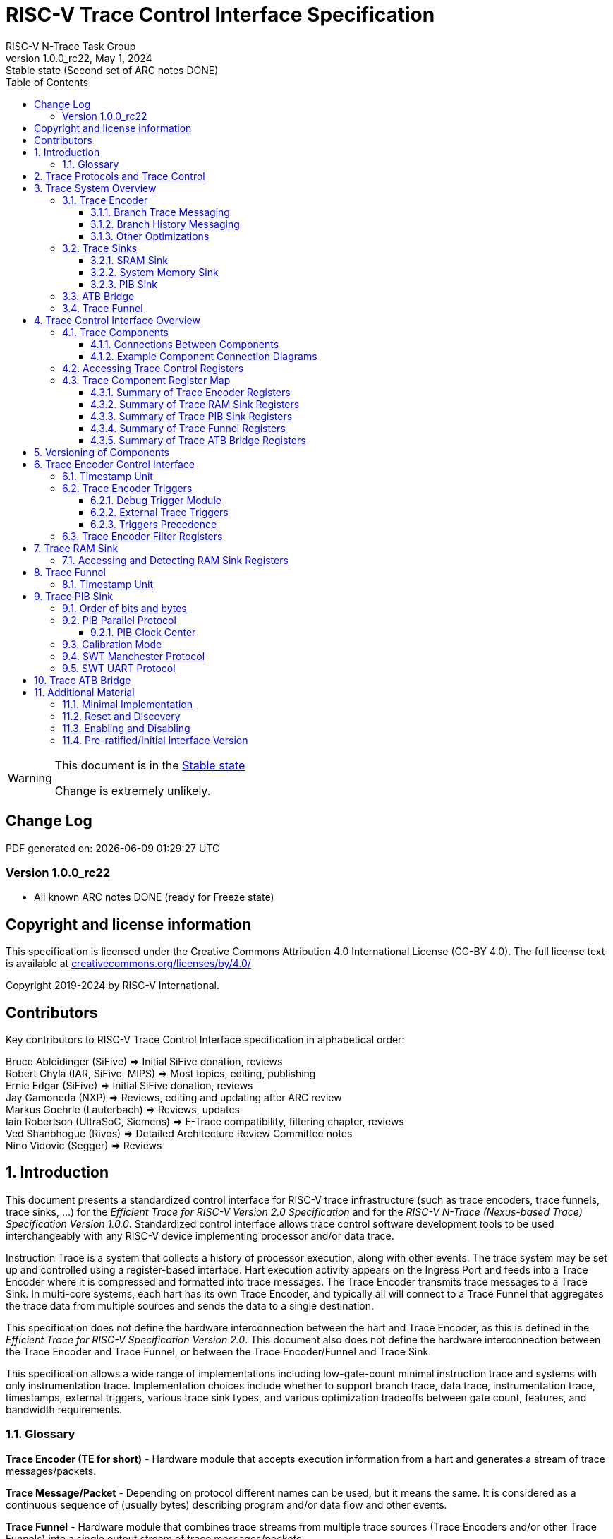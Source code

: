 [[header]]
:description: RISC-V Trace Control Interface
:company: RISC-V.org
:revdate:  May 1, 2024
:revnumber: 1.0.0_rc22
:revremark: Stable state (Second set of ARC notes DONE)
:url-riscv: http://riscv.org
:doctype: book
:preface-title: Preamble
:colophon:
:appendix-caption: Appendix
:title-logo-image: image:docs-resources/images/risc-v_logo.svg[pdfwidth=3.25in,align=center]
// Settings:
:experimental:
:reproducible:
:WaveDromEditorApp: wavedrom-cli
:imagesoutdir: images
:icons: font
:lang: en
:listing-caption: Listing
:sectnums:
:sectnumlevels: 5
:toclevels: 5
:toc: left
:source-highlighter: pygments
ifdef::backend-pdf[]
:source-highlighter: coderay
endif::[]
:data-uri:
:hide-uri-scheme:
:stem: latexmath
:footnote:
:xrefstyle: short
:bibtex-file: example.bib
:bibtex-order: alphabetical
:bibtex-style: apa

= RISC-V Trace Control Interface Specification
RISC-V N-Trace Task Group

// Preamble
[WARNING]
.This document is in the link:http://riscv.org/spec-state[Stable state]
====
Change is extremely unlikely.
====

[preface]
== Change Log

PDF generated on: {localdatetime}

=== Version 1.0.0_rc22
* All known ARC notes DONE (ready for Freeze state)

[Preface]
== Copyright and license information

This specification is licensed under the Creative Commons Attribution 4.0 International License
(CC-BY 4.0). The full license text is available at https://creativecommons.org/licenses/by/4.0/

Copyright 2019-2024 by RISC-V International.

[Preface]
== Contributors
Key contributors to RISC-V Trace Control Interface specification in alphabetical order: +

Bruce Ableidinger (SiFive) => Initial SiFive donation, reviews +
Robert Chyla (IAR, SiFive, MIPS) => Most topics, editing, publishing +
Ernie Edgar (SiFive) => Initial SiFive donation, reviews +
Jay Gamoneda (NXP) => Reviews, editing and updating after ARC review +
Markus Goehrle (Lauterbach) => Reviews, updates +
Iain Robertson (UltraSoC, Siemens) => E-Trace compatibility, filtering chapter, reviews +
Ved Shanbhogue (Rivos) => Detailed Architecture Review Committee notes +
Nino Vidovic (Segger) => Reviews

== Introduction

This document presents a standardized control interface for RISC-V trace infrastructure (such as trace encoders, trace funnels, trace sinks, ...) for the _Efficient Trace for RISC-V Version 2.0 Specification_ and for the _RISC-V N-Trace (Nexus-based Trace) Specification Version 1.0.0_. Standardized control interface allows trace control software development tools to be used interchangeably with any RISC-V device implementing processor and/or data trace.

Instruction Trace is a system that collects a history of processor execution, along with other events. The trace system may be set up and controlled using a register-based interface. Hart execution activity appears on the Ingress Port and feeds into a Trace Encoder where it is compressed and formatted into trace messages. The Trace Encoder transmits trace messages to a Trace Sink. In multi-core systems, each hart has its own Trace Encoder, and typically all will connect to a Trace Funnel that aggregates the trace data from multiple sources and sends the data to a single destination.

This specification does not define the hardware interconnection between the hart and Trace Encoder, as this is defined in the _Efficient Trace for RISC-V Specification Version 2.0_. This document also does not define the hardware interconnection between the Trace Encoder and Trace Funnel, or between the Trace Encoder/Funnel and Trace Sink.

This specification allows a wide range of implementations including low-gate-count minimal instruction trace and systems with only instrumentation trace. Implementation choices include whether to support branch trace, data trace, instrumentation trace, timestamps, external triggers, various trace sink types, and various optimization tradeoffs between gate count, features, and bandwidth requirements.

=== Glossary

*Trace Encoder (TE for short)* - Hardware module that accepts execution information from a hart and generates a stream of trace messages/packets.

*Trace Message/Packet* - Depending on protocol different names can be used, but it means the same. It is considered as a continuous sequence of (usually bytes) describing program and/or data flow and other events.

*Trace Funnel* - Hardware module that combines trace streams from multiple trace sources (Trace Encoders and/or other Trace Funnels) into a single output stream of trace messages/packets.

*Trace Sink* - Hardware module that accepts a stream of trace messages/packets and records them into the memory or forwards them onward in some format.

*Trace Decoder* - Software program that takes a recorded trace (from a Trace Sink) and produces a readable execution history.

*RO* - Denotes read-only bit/field - it does not mean it will return the same value each time when read.

*RW* - Denotes read-write bit/field - value being read may not be the same as what was written as some fields may change their values because of other reasons.

*RW1C* - Denotes bit/field, which can be read but you must write 1 to clear it (writing 0 will be ignored). It is used for sticky status bits to assure that these are cleared by deliberate action (write 1). 

*WARL* - Denotes Write any, read legal bit/field/register. If a non-legal value is written, the written value is converted to a value that is supported. That value should deterministically depend on the illegal written value and the architectural state of the trace sub-system. 

*SD* - Reset value of a field/register is system dependent - these fields should always have the same values at trace component reset. In many cases this may be the only value supported.

*ATB* - Advanced Trace Bus, a protocol described in ARM document _AMBA ATB Protocol Specification_. This is one of alternative methods to send the trace (in addition to native Trace Sinks defined in this specification).

*PIB* - Pin Interface Block, a parallel or serial off-chip trace port feeding into a trace probe.

== Trace Protocols and Trace Control

There are two standard RISC-V trace protocols which will utilize this *RISC-V Trace Control Interface*:

[#N-Trace Specification]
* *RISC-V N-Trace (Nexus-based Trace) Specification* 
** Version 1.0.0 to be ratified together with this specification.

[#E-Trace Specification]
* *Efficient Trace for RISC-V Specification*
** At the moment of this writing this is version 2.0 (ratified May 5-th 2022).

This specification together with details provided in any of above documents should be considered as a complete guideline for any standard RISC-V trace implementation.

Trace is controlled by set of 32-bit registers.

Not all trace protocols and components must support all registers, bits, fields and options. This document includes a chapter <<Minimal Implementation,Minimal Implementation>> which describes the smallest possible set of registers and fields, but each message protocol supported by this standard must clarify the exact meaning of supported registers/fields and bits as some of them define.

== Trace System Overview

This section briefly describes features of the Trace Encoder and other trace components as background for understanding some of the control interface register fields.

=== Trace Encoder

By monitoring the Ingress Port, the Trace Encoder determines when a program flow discontinuity has occurred and whether the discontinuity is inferable or non-inferable. An inferable discontinuity is one for which the Trace Decoder can statically determine the destination, such as a direct branch instruction in which the destination or offset is included in the opcode. Non-inferable discontinuities include all other types as interrupt, exception, and indirect jump instructions.

==== Branch Trace Messaging

Branch Trace Messaging is the simplest form of instruction trace. Each program counter discontinuity results in one trace message, either a Direct or Indirect Branch Message. Linear instructions (or sequences of linear instructions) do not directly generate any trace messages/packets but overflow of counters (or exceptions) may generate corresponding packets/messages - these messages are infrequent and will not affect trace compression.

Indirect Branch Messages normally contain a compressed address to reduce bandwidth. The Trace Encoder emits a Branch With Sync Message containing the complete instruction address under certain conditions. This message type is a variant of the Direct or Indirect Branch Message and includes a full address and a field indicating the reason for the Sync.

==== Branch History Messaging

Both the Efficient Trace for RISC-V (E-Trace) Specification and the RISC-V N-Trace (Nexus-based Trace) specification define systems of messages intended to improve compression by reporting only whether conditional branches are taken by encoding each branch outcome in a single taken/not-taken bit. The destinations of non-inferable jumps and calls are reported as compressed addresses. Much better compression can be achieved, but an encoder implementation will typically require more hardware.

==== Other Optimizations

Several other optimizations are possible to improve trace compression. These are optional for any Trace Encoder and there should be a way to disable optimizations in case the trace system is used with code that does not follow recommended API rules. Examples of optimizations are a Return-address stack, Branch repetition, Statically-inferable jump, and Branch prediction.

=== Trace Sinks

The Trace Encoder transmits completed messages to a Trace Sink. This specification defines a number of different sink types, all optional, and allows an implementation to define other sink types. A Trace Encoder must have at least one sink or funnel attached to it.

NOTE: Trace messages/packets are sequences of bytes. In case of wider sink width, some padding/idle bytes (or additional formatting) may be added by particular sink. N-Trace format allows any number of idle bytes between messages.

==== SRAM Sink

The Trace Encoder packs trace messages into fixed-width trace words (usually bytes). These are then stored in a dedicated RAM, typically located on-chip, in a circular-buffer fashion. When the RAM has filled, it may optionally be stopped, or it may wrap and overwrite earlier trace data.

==== System Memory Sink

The Trace Encoder packs trace messages into fixed-width trace words (usually bytes). These are then stored in a range of system memory reserved for trace using a DMA-type bus controller in a circular-buffer fashion. When the memory range has been filled, it may optionally be stopped, or it may wrap and overwrite earlier trace data. This type of sink may also be used to transmit trace off-chip through, for example, a PCIe or USB port.

==== PIB Sink

The Trace Encoder sends trace messages to the PIB Sink. Each message is transmitted off-chip (as sequence of bytes) using a specific protocol described later.

=== ATB Bridge

The ATB Bridge allows sending RISC-V trace to Arm CoreSight infrastructure (instead of RISC-V compliant sink defined in this document) as an ATB initiator. ATB Bridge is not needed for RISC-V only systems.

ATB width is byte aligned (8, 16, 32, 64, 128) which allows transport of trace messages/packets defined as sequence of bytes.

=== Trace Funnel

The Trace Encoder may send trace messages to a Trace Funnel. The Funnel aggregates the trace from each of its inputs (either RISC-V Trace Encoder or another Trace Funnel) and sends the combined trace stream to its designated Trace Sink or ATB Bridge, which is one or more of the sink types above.

NOTE: It is assumed that each input to the funnel (Trace Encoder or another Trace Funnel) has a unique message source ID defined (`trTeSrcID` field in the `trTeControl` register).

== Trace Control Interface Overview

The Trace Control interface consists of a set of 32-bit registers. The control interface can be used to set up and control a trace session, retrieve collected trace, and control any trace system components.

=== Trace Components

Each Trace Component is controlled by a set of 32-bit registers occupying up to a 4KB space. Base address of each trace component must be aligned on the 4KB boundary.

Each hart being traced must have its own separate Trace Encoder control component. A system with multiple harts must allow generating messages with a field indicating which hart is responsible for that message.

This specification defines the following trace components (**__N__** in at the end of symbol name denotes 0-based index of particular component)

.*Trace Components*
[cols="30%,40%,30%",options="header",]
|===
|*Component Name* |*Component Type* (value=symbol)|*Base Address* (symbol #**__N__**)
|Trace Encoder |0x1=TRCOMP_ENCODER|trBaseEncoder**__N__**
|Trace Funnel |0x8=TRCOMP_FUNNEL|trBaseFunnel**__N__**
|Trace RAM Sink |0x9=TRCOMP_RAMSINK|trBaseRamSink**__N__**
|Trace PIB Sink |0xA=TRCOMP_PIBSINK|trBasePibSink**__N__**
|Trace ATB Bridge |0xE=TRCOMP_ATBBRIDGE|trBaseAtbBridge**__N__**
|===

NOTE: This specification is NOT addressing discovery of base addresses of trace components. These base addresses (symbols in above table) must be specified as part of trace tool configuration. Connections between different trace components must be also defined. Future versions of this specification may allow a single base address to be sufficient to access and discover all trace components in the system.

==== Connections Between Components

Different components must be connected via internal busses and/or FIFO buffers. This specification does not define this interconnect logic, but the following rules must be followed:

* Each component sending a trace message/packet must assure the entire packet can be accepted by the destination component (or pushed into the FIFO buffer).
** Sending a partial packet is NEVER allowed as it will not be possible to process and decode such a trace.
* If a component cannot send an entire message/packet it must wait until it will be possible to do so.
* Tracing is typically required to be non-intrusive, and if the Trace Encoder cannot keep up with the hart it should drop the packet and wait for the receiver to be ready.
** Once trace is allowed to resume it must issue an instruction trace synchronization message/packet so the decoder will be aware that some (unknown) amount of trace has been lost.
** It is advisable to drain the trace pipeline to some hysteresis level before resuming - otherwise a lot of short chunks of trace may be produced.
* Optionally the Trace Encoder may be configured to stall the hart in order to avoid trace data loss.
* To prevent trace overflows the following techniques can be used:
** Add a FIFO capable of holding several trace messages/packets to mitigate bursts of trace data.
** Use wider internal busses to provide more bandwidth.
** Make sure funnels and sinks provide the same or more bandwidth than encoders.
** Use triggers to create trace windows/ranges to limit amount of trace data - especially in multi-core configurations.

.*Allowed Connections Between Components*
[cols="20%,20%,~",options="header",]
|===
|*Input* |*Output* |*Description*
|Ingress Port|Trace Encoder|Ingress Port (from hart) providing raw trace trace to be encoded

|Trace Encoder|Trace RAM Sink|Single hart tracing to RAM buffer
|Trace Encoder|Trace PIB Sink|Single hart tracing via pins
|Trace Encoder|Trace ATB Bridge|Single hart tracing to Arm ATB infrastructure
|Trace Encoder|Trace Funnel|Sending trace from single hart to Trace Funnel (to be combined from other RISC-V trace)

|Trace Funnel|Trace Funnel|Sending combined trace from multiple harts to higher level Trace Funnel (to be combined from other RISC-V trace)
|Trace Funnel|Trace RAM Sink|Sending combined trace from multiple harts to RAM buffer
|Trace Funnel|Trace PIB Sink|Sending combined trace from multiple harts via pins
|Trace Funnel|Trace ATB Bridge|Sending combined trace from multiple harts to Arm ATB infrastructure

|Trace ATB Bridge |Arm ATB bus|Sending trace to ATB (to combine RISC-V trace with other Arm components on the system)
|===

NOTE: Sending RISC-V trace to Arm CoreSight infrastructure is allowed (via ATB Bridge), but this specification does not specify how to transport trace data from other Arm CoreSight components in the system using RISC-V Trace sub-system.
One of possible ways of doing so would be to create a custom trace component, configure it to encapsulate it as custom N-Trace trace messages and connect it as input to one of trace funnels.

==== Example Component Connection Diagrams 

////
This comment is taken AS-IS from iommu_intro.adoc file
Please in ditaa figures don't use the minus key '-' in your keyboard when
typing text (like 'non-privileged' in the figure below).
'-' is a special character that is used by ditaa to draw lines, not text.
Instead use a different unicode character that looks similar.
The figure below uses the unicode character with code U+2212 instead of the '-'
character of your keyboard (which has the unicode code U+002B).
Note that in your editor both probably look the same, but when rendered by
ditaa/asciidoc the '-' from your keyboard is used to draw a line, while the
alternative looks as a minus symbol.
If you don't know how to type an unicode character in your editor you might
simply copy the '−' character in the 'non−privileged' word from the drawing
below.
Other potential unicode characters might be found in the following links:
- https://www.compart.com/en/unicode/category/Pd
- https://www.compart.com/en/unicode/bidiclass/ES
////

[[fig:trace-topo-single]]
.Simplest trace: Single Hart, Trace Encoder and Trace Sink/Bridge
["ditaa",shadows=false, separation=false, fontsize: 14]
....
+----------------+
| Single Hart    |
|         +----------+    +---------+     +------------+ 
|         |  Trace   |    |  Trace  |     | Trace Sink |
|         | Ingress =====>| Encoder |---->|    or      |
|         |  Port    |    |         |     | ATB Bridge |
|         +----------+    +---------+     +------------+
|                |
+----------------+
....

[[fig:trace-topo-multi]]
.Multi-hart trace: Three harts, three Encoders, single Funnel and single Sink/Bridge
["ditaa",shadows=false, separation=false, fontsize: 14]
....
+-----------+   +---------+
| Hart with |   |  Trace  |
| Ingress   |==>| Encoder |---+
|  Port     |   |         |   |
+-----------+   +---------+   |
                              |
+-----------+   +---------+   |   +--------+     +-------------+ 
| Hart with |   |  Trace  |   +-->| Trace  |     | Trace Sink  |
| Ingress   |==>| Encoder |------>| Funnel |---->|    or       |
|  Port     |   |         |   +-->|        |     | ATB Bridge  |
+-----------+   +---------+   |   +--------+     +-------------+
                              |
+-----------+   +---------+   |
| Hart with |   |  Trace  |   |
| Ingress   |==>| Encoder |---+
|  Port     |   |         |
+-----------+   +---------+
....

[[fig:trace-topo-clusters]]
.Multi-cluster trace: two three-hart clusters with top-level Funnel and Sink/Bridge  
["ditaa",shadows=false, separation=false, fontsize: 14]
....
+-------------------------+
| 3 Harts with 3 Encoders |
|   and local Funnel      |---+
|       (see above)       |   | 
+-------------------------+   |
                              |   +--------+     +-------------+ 
                              +-->| Trace  |     | Trace Sink  |
                                  | Funnel |---->|    or       |
                              +-->| (top)  |     | ATB Bridge  |
                              |   +--------+     +-------------+
+-------------------------+   |
| 3 Harts with 3 Encoders |   | 
|   and local Funnel      |---+
|       (see above)       |
+-------------------------+
....

[[fig:trace-topo-mixed]]
.Local RAM Sink: Three-hart cluster plus extra hart with own RAM Sink (in SRAM mode)
["ditaa",shadows=false, separation=false, fontsize: 14]
....
+-------------------------+
| 3 Harts with 3 Encoders |
|     and local Funnel    |---+
|       (see above)       |   | 
+-------------------------+   |
                              |
+-----------+   +---------+   |   +--------+     +-------------+ 
| Hart #4   |   |  Trace  |   +-->| Trace  |     | Trace Sink  |
|           |==>| Encoder |------>| Funnel |---->|    or       |
|           |   |   #4    |---+   | (top)  |     | ATB Bridge  |
+-----------+   +---------+   |   +--------+     +-------------+
                              |
                              v
                      +----------------+ 
                      | Trace RAM Sink |
                      | (in SRAM mode) |
                      +----------------+ 
....

NOTE: Trace data from *Trace Encoder #4* may be combined with trace from other 3 Trace Encoders. But it may be also sent to dedicated *Trace RAM Sink* - in such a case corresponding input to *Trace Funnel (top)* should be disabled.

=== Accessing Trace Control Registers

For the access method to the trace control registers, it makes a difference whether these registers shall be accessed by an external debug/trace tool, or by an internal debugger running on the chip.

Trace control register access by an external debugger (this is the most common use case):

* External debuggers must be able to access all trace control registers independent of whether the traced harts are running or halted. That is why for external debuggers, the recommended access method for memory-mapped control registers is memory accesses through the RISC-V debug module using SBA (System Bus Access) as defined in the RISC-V Debug Specification.

Trace control register access by an internal debugger:

* Through loads and stores performed by one or more harts in the system. Mapping the control interface into physical memory accessible from a hart allows that hart to manage a trace session independently from an external debugger. A hart may act as an internal debugger or may act in cooperation with an external debugger. Two possible use models are collecting crash information in the field and modifying trace collection parameters during execution. If a system has physical memory protection (PMP), a range can be configured to restrict access to the trace system from hart(s).

NOTE: Additional control path(s) may also be implemented, such as extra JTAG registers or devices, a dedicated DMI debug bus or message-passing network. Such an access (which is NOT based on System Bus) may require custom implementation by trace probe vendors as this specification only mandates probe vendors to provide access via SBA commands.

[[register-map]]
=== Trace Component Register Map

Each  block of 32-bit registers (for each component) has the following layout:

.*Register Layout for Component*
[cols="10%,25%,15%,~",options="header",]
|===
|*Address Offset* |*Register Name* |*Compliance* |*Description*
|0x000 |tr??Control |Required |Main control register for this trace component
|0x004 |tr??Impl |Required |Trace Implementation information for this trace component
|0x008 - 0x00F |extra controls|Optional |Extra controls for this trace component (named differently)
|0x010 - 0xDFF |--|Optional |Additional registers (specific for particular type of component). All not used registers are reserved and should read as 0 and ignore writes.
|0xE00 - 0xFFF |--|Optional |Registers reserved for implementation/vendor specific details. May allow identification of components on a system bus.
|===

WARNING: Each component has a `tr??Active` bit in the `tr??Control` register. Accesses to other registers are unspecified when the `tr??Active` bit is 0. 

Each trace component has a `tr??Impl` register (at address offset 0x4) where trace component version and trace component type can be identified. This register allows debug tools to confirm the component type and potentially adjust tool behavior by looking at component versions.

NOTE: Each component may have a different version. Initial version of this specification defines all components to specify component version as 1.0 (major=1, minor=0).

Registers in the 4KB range that are not implemented are reserved and read as 0 and ignore writes.

Most trace control registers are optional. Some WARL fields may be hard-coded to any value (including 0). It allows different implementations to provide different functionality.

Both N-Trace and E-Trace encoders are controlled by the same set of bits/fields in the same `trTe???` registers - as almost every register, field, bit is optional this provides good flexibility in implementation.

All other trace components are shared between different trace encoders (N-Trace and E-Trace).

==== Summary of Trace Encoder Registers

.*Trace Encoder Registers (trTe??, trTs??)*
[cols="10%,25%,15%,~",options="header",]
|===
|*Address Offset* |*Register Name* |*Compliance* |*Description*
|0x000 |trTeControl |Required |Trace Encoder control register
|0x004 |trTeImpl |Required |Trace Encoder implementation information
|0x008 |trTeInstFeatures |Optional |Extra instruction trace encoder features and trace source IDs
|0x00C |trTeInstFilters|Optional |Mask of filters to qualify an instruction trace
4+|*_Data trace control (trTeData??)_*
|0x010 |trTeDataControl |Optional |Data trace control and features
|0x014 - 0x018 |--|Reserved|Reserved for data trace related future standard extension
|0x01C |trTeDataFilters|Optional |Mask of filters to qualify data trace
4+|*_Reserved_*
|0x020 - 0x03F |--|Reserved|Reserved for future standard extension
4+|*_Timestamp control (trTs??)_*
|0x040 |trTsControl |Optional |Timestamp control register
|0x044 |--|Reserved|Reserved for future timestamp related standard extension
|0x048 |trTsCounterLow |Optional |Lower 32 bits of timestamp counter
|0x04C |trTsCounterHigh |Optional |Upper bits of timestamp counter
4+|*_Trigger control (trTeTrig??)_*
|0x050 |trTeTrigDbgControl |Optional |Debug Triggers control register
|0x054 |trTeTrigExtInControl |Optional |External Triggers Input control register
|0x058 |trTeTrigExtOutControl |Optional |External Triggers Output control register
4+|*_Reserved_*
|0x060 - 0x0DF |--|Reserved|Reserved for future standard extension
4+|*_Discovery related_*
|0x0E0 - 0x0FF |trTeDiscovery0.. trTeDiscovery7 |Optional |Protocol dependent configuration/discovery-related registers
4+|*_Reserved_*
|0x100 - 0x3FF |--|Reserved|Reserved for future standard extension
4+|*_Filters & comparators (trTeFilter??, trTeComp??)_*
|0x400 - 0x5FF |trTeFilter?? |Optional |Trace Encoder Filter Registers
|0x600 - 0x7FF |trTeComp?? |Optional |Trace Encoder Comparator Registers
|===

==== Summary of Trace RAM Sink Registers

.*Trace RAM Sink Registers (trRam??)*
[cols="10%,25%,15%,~",options="header",]
|===
|*Address Offset* |*Register Name* |*Compliance* |*Description*
|0x000 |trRamControl |Required |RAM Sink control register
|0x004 |trRamImpl |Required |RAM Sink Implementation information
|0x008 - 0x00F |--|Reserved |Reserved for more control registers
|0x010 |trRamStartLow |Required |Lower 32 bits of start address of circular trace buffer
|0x014 |trRamStartHigh |Optional |Upper bits of start address of circular trace buffer
|0x018 |trRamLimitLow |Required |Lower 32 bits of end address of circular trace buffer
|0x01C |trRamLimitHigh |Optional |Upper bits of end address of circular trace buffer
|0x020 |trRamWPLow |Required |Lower 32 bits of current write location for trace data in circular buffer
|0x024 |trRamWPHigh |Optional |Upper  bits of current write location for trace data in circular buffer
|0x028 |trRamRPLow |Optional |Lower 32 bits of access pointer for trace readback
|0x02C |trRamRPHigh |Optional |Upper bits of access pointer for trace readback
|0x030 - 0x03F |--|Reserved |Reserved for more control registers
|0x040 |trRamData |Optional |Read/write access to SRAM trace memory (32-bit data)
|===

==== Summary of Trace PIB Sink Registers

.*Trace PIB Sink Registers (trPib??)*
[cols="10%,25%,15%,~",options="header",]
|===
|*Address Offset* |*Register Name* |*Compliance* |*Description*
|0x000 |trPibControl |Required |Trace PIB Sink control register
|0x004 |trPibImpl |Required |Trace PIB Sink Implementation information
|===

==== Summary of Trace Funnel Registers

.*Trace Funnel Registers (trFunnel??, trTs??)*
[cols="10%,25%,15%,~",options="header",]
|===
|*Address Offset* |*Register Name* |*Compliance* |*Description*
|0x000 |trFunnelControl |Required |Trace Funnel control register
|0x004 |trFunnelImpl |Required |Trace Funnel Implementation information
|0x008 |trFunnelDisInput |Optional |Disable individual funnel inputs
|0x00C - 0x03F |--|Reserved |Reserved for more control registers
4+|*_Timestamp control (trTs??)_*
|0x040 |trTsControl |Optional |Timestamp control register
|0x044 |--|Reserved|Reserved for extra timestamp control
|0x048 |trTsCounterLow |Optional |Lower 32 bits of timestamp counter
|0x04C |trTsCounterHigh |Optional |Upper bits of timestamp counter
|===

NOTE: Funnels may optionally be a source of timestamp and/or forward timestamp to Trace Encoders in the system. This way several Trace Encoders may share timestamp and trace from several harts may be time-correlated.

==== Summary of Trace ATB Bridge Registers

.*Trace ATB Bridge Registers (trAtbBridge??)*
[cols="10%,25%,15%,~",options="header",]
|===
|*Address Offset* |*Register Name* |*Compliance* |*Description*
|0x000 |trAtbBridgeControl |Required |Trace ATB Bridge control register
|0x004 |trAtbBridgeImpl |Required |Trace ATB Bridge Implementation information
|===

== Versioning of Components

Each component has a `tr??Impl` register, which includes two 4-bit `tr??VerMinor` and `tr??VerMajor` fields. These fields are guaranteed to be present in all future revisions of a standard, so trace tools will be able to discover a component version and act accordingly.

* Value 0 as `tr??VerMajor` is NOT allowed (due to compatibility reasons).
* Different components may report different versions (as some components may be updated more often than others).
* The major version `tr??VerMajor` field is incremented when the modification breaks backward compatibility.
* The minor version `tr??VerMinor` field  is incremented when the modification maintains backward compatibility (for example adding a new field) - for that reason software should always write 0 to undefined bits in registers. 
* Version 15.x is reserved for non-compatible version encoding.
* Version n.15 should be used as experimental (in development) implementation.

Software tools must report the version number as two decimal numbers __major.minor__ - initial version of this specification is defined as *__1.0__*.

[NOTE]
====

Trace software should handle versions as follows (let's assume hypothetical version 2.3 was defined as current version in moment of release of trace software)

* 0.x => Reject as not supported or generate a warning and handle as pre-ratified/initial version 0.
* 2.3 => Accept silently.
* 2.2 => Accept silently (and trim features or not allow users to set newer features).
* 2.4 => Generate a warning but continue using 2.3 features.
* 2.15 => Generate an "experimental version" warning but continue using 2.3 features.
* 1.x => Generate a warning and continue or reject as an obsolete (referring to last debugger supporting this version).
* 3.x => Generate a fatal error that this future version is not compatible with existing software and possibly redirect to the tool update page.

Displayed messages should report component name, component base address and current and supported version numbers. It is suggested to display the full hexadecimal value of `tr??Impl` register as it may aid in debugging of possibly incorrect/incompatible component configuration.
====

== Trace Encoder Control Interface

Many features of the Trace Encoder (TE for short) are optional. In most cases, optional features are enabled using a WARL (write any, read legal) register field. A debugger can determine if an optional feature is present by writing to the register field and reading back the result.

.*Register: trTeControl: Trace Encoder Control Register (trBaseEncoder+0x000)*
[cols="5%,30%,~,8%,8%",options="header",]
|===
|*Bit* |*Field* |*Description* |*RW* |*Reset*
|0 |trTeActive |Primary activate/reset bit for the TE. When 0, the TE may have clocks gated off or be powered
down, and other register locations may be inaccessible. Hardware may take an arbitrarily long time to process power-up and power-down and will indicate completion when the read value of this bit matches what was written. See <<Reset and Discovery,Reset and Discovery>> chapter for more details.|RW |0

|1 |trTeEnable |*1:* Trace Encoder is enabled. Allows `trTeInstTracing` and `trTeDataTracing` to turn tracing on and off. Setting `trTeEnable` to 0 flushes any queued trace data to the sink or funnel attached to this encoder. This bit can be set to 1 only by direct writing to it. This write of 1 should be done after all other settings are done. See <<Enabling and Disabling,Enabling and Disabling>> chapter for more details.|RW |0

|2 |trTeInstTracing |*1:* Instruction trace is being generated. Written from a trace tool (after a write to `trTeEnable`) or controlled by triggers. When `trTeInstTracing=1`, instruction trace data may be subject to additional filtering in some implementations (additional `trTeInstMode` settings). |RW |0

|3 |trTeEmpty |Reads as 1 when all generated trace have been emitted. |RO|1
|6:4 |trTeInstMode |
Instruction trace generation mode +
*0:* Full Instruction trace is disabled, but other trace (data trace) may be emitted. +
*1-2:* Reserved for future trace use. +
*3:* Generate instruction trace using Branch Trace. +
*4-5:* Reserved for future trace use. +
*6:* Generate instruction trace using Branch History Trace. +
*7:* Reserved for vendor-defined instruction trace mode.
|WARL|SD
|8:7 |--|Reserved|--|0
|9 |trTeContext |Enable sending trace messages/fields with scontext/mcontext values and/or privilege levels. |WARL|SD
|10 |--|Reserved|--|0
|11  |trTeInstTrigEnable |*1:* Allows `trTeInstTracing` to be set or cleared by Trace-on
and Trace-off signals generated by the corresponding trigger module.|WARL|0
|12  |trTeInstStallOrOverflow |Set to 1 by hardware when trace buffer overflow (also know as trace lost) occurs, or when the TE requests a hart stall. Clears to 0 at TE reset or when the trace is enabled (`trTeEnable` set to 1). Write 1 to clear.|RW1C|0
|13 |trTeInstStallEna |
*0:* If TE cannot send a message, the message is dropped. The protocol dependent overflow instruction trace synchronization message/packet is generated when the trace is restarted, so the decoder will know that trace is lost and must reset any internal decoder state. +
*1:* If TE cannot send a message, the hart is stalled until it can. With this option execution of instructions by the hart may be intrusively affected, but in many cases it is acceptable.
|WARL|SD
|14 |--|Reserved|--|0

|15 |trTeInhibitSrc |
*0:* Messages/packets generated by the trace encoder include a message source field if the
 source width held in `trTeSrcBits` is not 0. +
*1:* Disable inclusion of source field in trace messages/packets. 
|WARL|SD

|17:16 |trTeInstSyncMode |Select the periodic instruction trace synchronization message/packet generation mechanism. At least one non-zero mechanism must be implemented. +
*0:* Off +
*1:* Count trace messages/packets +
*2:* Count hart clock cycles +
*3:* Count instruction 16-bit half-words +
Once the max value of periodic counter is reached, an instruction trace synchronization message/packet should be generated.|WARL|SD

|19:18 |--|Reserved|--|0

|23:20 |trTeInstSyncMax |The maximum interval (in units determined by `trTeInstSyncMode`) between instruction trace synchronization messages/packets. Generate synchronization when count reaches 2^(`trTeInstSyncMax`+4). If an instruction trace synchronization message/packet is generated for another reason, the internal counter should be reset.|WARL|SD

|26:24 |trTeFormat |
Trace recording/protocol format: +
*0:* Format defined by Efficient Trace for RISC-V (E-Trace) Specification +
*1:* Format defined by RISC-V N-Trace (Nexus-based Trace) Specification +
*2-6:* Reserved for future formats +
*7:* Vendor-specific format
|WARL|SD
|31:27 |--|Reserved|--|0
|===

.*Register: trTeImpl: Trace Encoder Implementation Register (trBaseEncoder+0x004)*
[cols="5%,30%,~,8%,8%",options="header",]
|===
|*Bit* |*Field* |*Description* |*RW* |*Reset*
|3:0 |trTeVerMajor |Trace Encoder Component Major Version. Value 1 means the component is compliant with this document. Value 0 means pre-ratified/initial version - see 'Pre-ratified/Initial Interface Version' chapter at the end. |RO| 1
|7:4 |trTeVerMinor |Trace Encoder Component Minor Version. Value 0 means the component is compliant with this document. |RO|0
|11:8 |trTeCompType |Trace Encoder Component Type (Trace Encoder) |RO|0x1
|15:12 |--|Reserved for future versions of this standard|--|0
|19:16 |trTeProtocolMajor |Trace Protocol Major Version. As specified by specification governing `trTeFormat`.
|RO|SD
|23:20 |trTeProtocolMinor |Trace Protocol Minor Version. As specified by specification governing `trTeFormat`.
|RO|SD
|31:24 |--|Reserved for vendor specific implementation details|--|SD
|===

NOTE: `trTeProtocol??` fields are separated from `trTeVer??` as we may have the same control interface, but protocol itself may be extended with new packets/ messages/ fields.

.*Register: trTeInstFeatures: Trace Instruction Features Register (trBaseEncoder+0x008)*
[cols="5%,30%,~,8%,8%",options="header",]
|===
|*Bit* |*Field* |*Description* |*RW* |*Reset*
|0 |trTeInstNoAddrDiff|When set, trace messages/packets always carry a full address.|WARL|0
|1 |trTeInstNoTrapAddr|When set, do not include trap handler address in trap messages/packets.|WARL|0
|2 |trTeInstEnSequentialJump|When set, treat sequentially inferrable jumps as inferable PC discontinuities.|WARL|0
|3 |trTeInstEnImplicitReturn|When set, treat returns as inferable PC discontinuities when returning from a recent call on a stack. Field `trTeInstImplicitReturnMode` below provides more details.|WARL|0
|4 |trTeInstEnBranchPrediction|When set, branch predictor based compression is enabled.|WARL|0
|5 |trTeInstEnJumpTargetCache|When set, Jump target cache based compression is enabled.|WARL|0
|7:6|trTeInstImplicitReturnMode|Defines how the decoder is handling stack of return addresses (if enabled by `trTeInstEnImplicitReturn` bit): +
*0:* Implicit Return mode is not supported or implementation is not reporting how it is implemented. +
*1:* Simple level counting without the return address compare. +
*2:* Partial (LSB portion of return address) compare (smaller logic cost than 3 below, but in most cases adequate as chances to have an incorrect return address with same LSB bits is very slim). +
*3:* Full address compare (always assures skipped return addresses are the same as addresses deducted from call instruction). Implementation may take advantage of RAS (Return Address Stack) if implemented by the hart.
|WARL|SD
|8 |trTeInstEnRepeatedHistory|Enable repeated branch history detection when set.|WARL|0
|9 |trTeInstEnAllJumps|Enable emitting of trace message or add history bit for direct unconditional/inferable control flow changes (jumps or calls). Normally these instructions do not generate any trace as the decoder is able to determine the next instruction. Trace will not compress well but timestamp accuracy will be better - may be used when profiling loops.|WARL|0
|10 |trTeInstExtendAddrMSB|When set, allow extended handing of MSB address bits. Encoding details are trace protocol dependent.|WARL|0
|15:11 |--|Reserved for additional instruction trace control/status bits|--|0
|27:16 |trTeSrcID |Trace source ID assigned to this trace encoder. If `trTeSrcBits` is not 0 and trace source is not disabled by `trTeInhibitSrc`, then trace messages from this TE will all include a trace source field of `trTeSrcBits` bits and all messages from this TE will use this value as trace source field.|WARL|SD
|31:28 |trTeSrcBits |The number of bits in the trace source field (0..12), unless disabled by `trTeInhibitSrc`. Some trace protocols may require that this field is identical for all enabled trace encoders within the same trace stream. |WARL|SD
|===

NOTE: Applicability of different `trTeInst??` fields for each trace encoding protocol is described in a document which defines the protocol (and not all fields are applicable to all protocols).

.*Register: trTeInstFilters: Trace Instruction Filters Register (trBaseEncoder+0x00C)*
[cols="5%,30%,~,8%,8%",options="header",]
|===
|*Bit* |*Field* |*Description* |*RW* |*Reset*
|15:0 |trTeInstFilters |
Determine which filters defined in <<Trace Encoder Filter Registers, Trace Encoder Filter Registers>> chapter qualify an instruction trace. If bit *__n__* is a 1 then instructions will be traced when filter *__n__* matches. If all bits are 0, all instructions are traced.
|WARL|0
|31:16 |--|Reserved|--|0
|===

.*Register: trTeDataControl: Data Trace Control Register (trBaseEncoder+0x010)*
[cols="5%,30%,~,8%,8%",options="header",]
|===
|*Bit* |*Field* |*Description* |*RW* |*Reset*
|0 |trTeDataImplemented|Read as 1 if data trace is implemented.|RO|SD
|1 |trTeDataTracing |*1:* Data trace is being generated. Written from a trace tool or controlled by triggers. When `trTeDataTracing`=1, data trace  may be subject to additional filtering in some implementations.|WARL|SD
|2 |trTeDataTrigEnable|Global enable/disable for data trace triggers|WARL|0
|3 |trTeDataStallOrOverflow |Written to 1 by hardware when an overflow message is generated or when the TE requests a hart stall due to data trace. Clears to 0 at TE reset or when the trace is enabled (`trTeEnable` set to 1). Write 1 to clear. |RW1C|0
|4 |trTeDataStallEna |
*0:* If TE cannot send data trace messages, an overflow message is generated when the trace is restarted. +
*1:* If TE cannot send data trace messages, the hart is stalled until it can.
|WARL|0
|5 |trTeDataDrop|Written to 1 by hardware when the data trace packet was dropped (if enabled). Clears to 0 at TE reset or when the trace is enabled (`trTeEnable` set to 1). Write 1 to clear.|RW1C|0
|6 |trTeDataDropEna|*1:* Allow temporary suppression of data trace (at some watermark level) to prevent trace overflow or stall. This way instruction trace will have higher priority.|WARL|0
|15:7 |--|Reserved for additional data trace control/status bits.|--|0
|16 |trTeDataNoValue|When set, omit data values from data trace packets.|WARL|SD
|17 |trTeDataNoAddr|When set, omit data address from data trace packets.|WARL|SD
|19:18 |trTeDataAddrCompress|Data trace address compression selection: +
*0:* Only send full (unmodified) addresses +
*1:* Use XOR compression +
*2:* Use differential compression +
*3:* Dynamically select XOR or differential on a per-packet basis in order to minimize packet length
|WARL|SD
|31:20 |--|Reserved|--|0
|===

NOTE: Applicability of different `trTeData??` fields for each trace encoding protocol is described in a document which defines the protocol (and not all fields are applicable to all protocols).

.*Register: trTeDataFilters: Trace Data Filters Register (trBaseEncoder+0x01C)*
[cols="5%,30%,~,8%,8%",options="header",]
|===
|*Bit* |*Field* |*Description* |*RW* |*Reset*
|15:0 |trTeDataFilters|
Determine which filters defined in <<Trace Encoder Filter Registers, Trace Encoder Filter Registers>> chapter qualify data trace. If bit *__n__* is a 1 then data accessed will be traced when filter *__n__* matches. If all bits are 0, all data accesses are traced.
|WARL|0
|31:16 |--|Reserved|--|0
|===

=== Timestamp Unit

Timestamp Unit is an optional sub-component present in either Trace Encoder or Trace Funnel. An implementation may choose from several modes of timestamps: 

* *Internal System* - fixed clock in a system (such as bus clock) is used to increment the timestamp counter (for both Trace Encoders and Trace Funnels)
* *Internal Core* - core clock is used to increment the timestamp counter (only for Trace Encoders)
* *Shared* - shares timestamp with another Trace Encoder or Trace Funnel
* *External* - accepts a binary timestamp value from an outside source such as ARM CoreSight(TM) trace (for both Trace Encoders and Trace Funnels)

Implementations may have no timestamp, one timestamp mode, or more than one mode. The WARL field `trTsMode`` is used to determine the system capability and to set the desired timestamp mode.

The width of the timestamp is implementation-dependent, typically 40 or 48 bits (40 bit timestamp will overflow every 4.7 minutes assuming 1GHz timestamp clock).

In a system with Funnels, typically all the Funnels are built with a Timestamp Unit. The top-level Funnel is the source of the timestamp (Internal System or External) and all the Encoders and other Funnels have a Shared timestamp. This assures that all timestamps in the system are the same and trace from different harts may be time-correlated. To perform the forwarding function, the mid-level Funnels must be programmed with `trFunnelActive` = 1 (which is natural as all trace messages must pass through that funnel).

An Internal System or Core timestamp unit may include a timestamp clock pre-scaler divider, which can extend the range of a narrower timestamp and uses less power but has less resolution.

In a system with an Internal Core timestamp counter (implemented in Trace Encoder associated with a hart) an optional control bit is provided to stop the counter when the hart is halted by a debugger.

.*Register: trBaseEncoder/Funnel+0x040 trTsControl: Timestamp Control Register*
[cols="5%,30%,~,8%,8%",options="header",]
|===
|*Bit* |*Field* |*Description* |*RW* |*Reset*
|0 |trTsActive |Primary activate/reset bit for timestamp unit. See <<Reset and Discovery,Reset and Discovery>> chapter for more details.|RW |0
|1 |trTsCount |*Internal System or Core* timestamp only. +
*1:* counter runs, +
*0:* counter stopped.
|WARL |0
|2 |trTsReset |*Internal System or Core* timestamp only. +
Write 1 to reset the timestamp counter.|W1 |0
|3 |trTsRunInDebug |*Internal Core* timestamp only. +
*1:* counter runs when hart is halted (in debug mode), +
*0:* stopped 
|WARL|0
|6:4 |trTsMode a|
Mode used by Timestamp unit: +
*0:* None +
*1:* External +
*2:* Internal System +
*3:* Internal Core +
*4:* Shared +
*5-7:* Vendor-specific mode
|WARL|SD
|7 |--|Reserved|--|0
|9:8 |trTsPrescale |*Internal System or Core* timestamp only. +
Prescale timestamp clock by 2^(2*trTsPrescale) (1, 4, 16, 64).
|WARL|0
|14:10 |--|Reserved|--|0
|15 |trTsEnable |Enable for timestamp field in trace messages/packets (for Trace Encoder only). |WARL|0
|23:16 | |Vendor-specific bits to control what message/packet types include timestamp fields. |WARL|0
|29:24 |trTsWidth |Width of timestamp in bits (0..63)|RO|SD
|31:30 |--|Reserved|--|0
|===

.*Register: trTsCounterLow: Timestamp Counter Lower Bits (trBaseEncoder/Funnel+0x048)*
[cols="5%,30%,~,8%,8%",options="header",]
|===
|*Bit* |*Field* |*Description* |*RW* |*Reset*
|31:0 |trTsCounterLow |Lower 32 bits of timestamp counter. |RO|0
|===

.*Register: trTsCounterHigh: Timestamp Counter Upper Bits (trBaseEncoder/Funnel+0x04C)*
[cols="5%,30%,~,8%,8%",options="header",]
|===
|*Bit* |*Field* |*Description* |*RW* |*Reset*
|31:0 |trTsCounterHigh |Upper bits of timestamp counter, zero-extended. |RO|0
|===

=== Trace Encoder Triggers

==== Debug Trigger Module

Debug module triggers are signals from the hart that a trigger was hit, but the action associated with that trigger is a trace-related action. Action identifiers 2-5 are reserved for trace actions in the RISC-V Debug Specification, where triggers are defined. Actions 2-4 are defined by the Efficient Trace for RISC-V (E-Trace) Specification. The desired action is written to the `action` field of the Match Control `mcontrol` CSR (0x7a1). As not all harts may support all trace actions, the debugger should read back the `mcontrol` CSR after setting the desired trace action to verify that the option exists.

.*Debug Trigger Actions*
[cols="30%,70%",options="header",align=center]
|===
|*Action (from debug spec)* |*Effect*
|0 |Breakpoint exception (as defined in RISC-V Debug Specification)
|1 |Debug exception (as defined in RISC-V Debug Specification)
|2 |*Trace-on action* +
When `trTeInstTrigEnable` = 1 it will start instruction tracing (`trTeInstTracing` -> 1). +
When `trTeDataTrigEnable` = 1 it will start data tracing (`trTeDataTracing` -> 1).
|3 |*Trace-off action* +
When `trTeInstTrigEnable` = 1 it will stop instruction tracing (`trTeInstTracing` -> 0). +
When `trTeDataTrigEnable` = 1 it will stop data tracing (`trTeDataTracing` -> 0). 
|4 |*Trace-notify action* +
If tracing is active (`trTeInstTracing` = 1), then the encoder generates a packet with the current PC and, if enabled, a timestamp.
|5 |*Vendor-specific action* (optional)
|===

If there are vendor-specific features that require control, the `trTeTrigDbgControl` register is used. 

.*Register: trTeTrigDbgControl: Debug Trigger Control Register (trBaseEncoder+0x050)*
[cols="5%,30%,~,8%,8%",options="header",]
|===
|*Bit* |*Field* |*Description* |*RW* |*Reset*
|31:0 |trTeTrigDbgControl |Vendor-specific trigger setup |WARL|0
|===

==== External Trace Triggers

The TE may be configured with up to 8 external trigger inputs for controlling trace. These are in addition to the external triggers present in the Debug Module when Halt Groups are implemented. The specific hardware signals comprising an external trigger are implementation-dependent.

External Trigger Outputs may also be present. A trigger out may be generated by trace starting, trace stopping, a watchpoint, or by other system-specific events.

.*Register: trTeTrigExtInControl: External Trigger Input Control Register (trBaseEncoder+0x054)*
[cols="5%,30%,~,8%,8%",options="header",]
|===
|*Bit* |*Field* |*Description* |*RW* |*Reset*
|3:0 |trTeTrigExtInAction0 a|
Select action to perform when external trigger input #0 fires. If external trigger input #0 does not exist, then its action is fixed at 0. +
*0:* No action +
*1:* Reserved +
*2:* *Trace-on action* +
When `trTeInstTrigEnable` = 1 it will start instruction tracing (`trTeInstTracing` -> 1). +
When `trTeDataTrigEnable` = 1 it will start data tracing (`trTeDataTracing` -> 1). +
*3:* *Trace-off action* +
When `trTeInstTrigEnable` = 1 it will stop instruction tracing (`trTeInstTracing` -> 0). +
When `trTeDataTrigEnable` = 1 it will stop data tracing (`trTeDataTracing` -> 0). +
*4:* *Trace-notify action* +
If tracing is active (`trTeInstTracing` = 1), then the encoder generates a packet with the current PC and, if enabled, a timestamp. +
*5-15:* Reserved +
|WARL|0
|31:4 |trTeTrigExtInAction**N** |Select actions (as defined for bits 3-0) for external trigger input #**N** (1..7). If an external trigger input does not exist, then its action is fixed at 0. |WARL|0
|===

.*Register: trTeTrigExtOutControl: External Trigger Output Control Register (trBaseEncoder+0x058)*
[cols="5%,30%,~,8%,8%",options="header",]
|===
|*Bit* |*Field* |*Description* |*RW* |*Reset*
|3:0 |trTeTrigExtOutEvent0 a|
Bitmap to select which event(s) cause external trigger #0 output to fire. If external trigger output #0 does not exist, then all bits are fixed at 0. Bits 2 and 3 may be fixed at 0 if the corresponding feature is not implemented. +
*Bit 0:* +
Start trace transition (`trTeInstTracing` 0 -> 1) will fire the trigger. +
*Bit 1:* + 
Stop trace transition (`trTeInstTracing` 1 -> 0) will fire the trigger. +
*Bit 2-3:* +
Vendor-specific event (optional)
|WARL|0
|31:4 |trTeTrigExtOutEvent**N** |Select events for external trigger output #**N** (1..7). If an external trigger output does not exist, then its event bits are fixed at 0 |WARL|0
|===

==== Triggers Precedence

It is implementation-dependent what happens when triggers (from debug module or external) with conflicting actions occur simultaneously (signaled at the same ingress port cycle) or if triggers occur too frequently to process.

It is recommended that tracing starts from the oldest instruction retired in the cycle that Trace-on is asserted, and stops following the newest instruction retired in the cycle that Trace-off is asserted.

=== Trace Encoder Filter Registers

All registers with offsets 0x400 .. 0x7FC are designated for additional trace encoder filter options (context, addresses, modes, etc.).

Trace encoder filters are an optional feature that can be used to control the generated trace in various ways.

The registers below divide the filter logic into filters and comparators to provide maximum flexibility at low cost. The number of filters and comparators depends on the system. Each filter unit can specify filtering against instruction and optionally against data trace inputs from the hart. When filter __i__ is implemented, the registers `trTeFilter__i__Control` and `trTeInstFilters` must be implemented to enable it. And to apply filter __i__ to the data trace, the `trTeDataFilters` register must also be present. And if a match bit in the `trTeFilter__i__Control` register can be set to 1 (= enabling a filter option), the corresponding register from the bit's description must have a correct value already set as otherwise the trigger may fire unintentionally. Each of the mentioned comparator units is actually a pair of comparators (primary and secondary, or P and S), so a limited range can be matched with a single comparator unit if needed.

NOTE: Filter and comparator registers refer to values of some signals (as *priv*, *itype*, *ecause*, *dtype*, *dsize*, ...) available on Trace Ingress Port. See E-Trace specification for details of encoding of these values.

.*Register: trTeFilter??: Trace Encoder Filter Registers (trBaseEncoder+0x400..0x5FF)*
[cols="10%,35%,14%,~",options="header",]
|===
|*Address Offset*   |*Register Name*  |*Compliance* |*Description*
|0x400 + 0x20*__i__ |trTeFilter__i__Control |Optional |Filter _i_ control
|0x404 + 0x20*__i__ |trTeFilter__i__MatchInst |Optional |Filter _i_ instruction match control
|0x408 + 0x20*__i__ |trTeFilter__i__MatchEcauseLow |Optional |Filter _i_ Ecause match control (bits 31:0)
|0x40C + 0x20*__i__ |trTeFilter__i__MatchEcauseHigh |Optional |Filter _i_ Ecause match control (bits 63:32)
|0x410 + 0x20*__i__ |trTeFilter__i__MatchValueImpdef |Optional |Filter _i_ impdef value
|0x414 + 0x20*__i__ |trTeFilter__i__MatchMaskImpdef |Optional |Filter _i_ impdef mask
|0x418 + 0x20*__i__ |trTeFilter__i__MatchData |Optional |Filter _i_ Data trace match control
|0x41C + 0x20*__i__ |--|Optional |Reserved
|===

.*Register: trTeComp??: Trace Encoder Comparator Registers (trBaseEncoder+0x600..0x6FF)*
[cols="10%,35%,14%,~",options="header",]
|===
|0x600 + 0x20*__j__ |trTeComp__j__Control |Optional |Comparator _j_ control
|0x604 + 0x20*__j__ |--|Optional |Reserved
|0x608 + 0x20*__j__ |--|Optional |Reserved
|0x60c + 0x20*__j__ |--|Optional |Reserved
|0x610 + 0x20*__j__ |trTeComp__j__PmatchLow |Optional |Comparator _j_ primary match (bits 31:0)
|0x614 + 0x20*__j__ |trTeComp__j__PmatchHigh |Optional |Comparator _j_ primary match (bits 63:32)
|0x618 + 0x20*__j__ |trTeComp__j__SmatchLow |Optional |Comparator _j_ secondary match (bits 31:0)
|0x61C + 0x20*__j__ |trTeComp__j__SmatchHigh |Optional |Comparator _j_ secondary match (bits 63:32)
|===

.*Register: trTeFilter__i__Control : Filter _i_ Control Register (trBaseEncoder+0x400 + 0x20__i__)*
[cols="5%,30%,~,8%,8%",options="header",]
|===
|*Bit* |*Field* |*Description* |*RW* |*Reset*
|0     |trTeFilterEnable | Overall filter enable for filter #__i__|WARL|0 
|1     |trTeFilterMatchPrivilege | 
When set, match privilege levels specified by `trTeFilterMatchChoicePrivilege` field for filter #__i__.
|WARL|0
|2     |trTeFilterMatchEcause | 
When set, start matching from exception cause codes specified by `trTeFilterMatchChoiceEcause` field for filter #__i__, and
stop matching upon return from the 1st matching exception.
|WARL|0
|3     |trTeFilterMatchInterrupt | 
When set, start matching from either an interrupt or exception as specified by  
`trTeFilterMatchValueInterrupt` field for filter #__i__, and stop matching upon return from the 1st matching trap.
|WARL|0
|4     |trTeFilterMatchComp1 | 
When set, the output of the comparator selected by `trTeFilterComp1` must be true in order for the filter to match.
|WARL|0
|7:5   |trTeFilterComp1 |
Specifies the comparator unit to use for the 1st comparison.
|WARL|SD
|8     |trTeFilterMatchComp2 | 
When set, the output of the comparator selected by `trTeFilterComp2` must be true in order for the filter to match.
|WARL|0
|11:9  |trTeFilterComp2 |
Specifies the comparator unit to use for the 2nd comparison.
|WARL|SD
|12    |trTeFilterMatchComp3 | 
When set, the output of the comparator selected by `trTeFilterComp3` must be true in order for the filter to match.
|WARL|0
|15:13 |trTeFilterComp3 |
Specifies the comparator unit to use for the 3rd comparison.
|WARL|SD
|16    |trTeFilterMatchImpdef | 
When set, match *impdef* values as specified by `trTeFilterMatchValueImpdef` and 
`trTeFilterMatchMaskImpdef` fields for filter #__i__.
|WARL|0
|23:17 |--|Reserved|--|0
|24    |trTeFilterMatchDtype | 
When set, match *dtype* values as specified by `trTeFilterMatchChoiceDtype` field for filter #__i__.
|WARL|0
|25    |trTeFilterMatchDsize | 
When set, match *dsize* values as specified by `trTeFilterMatchChoiceDsize` field for filter #__i__.
|WARL|0
|31:26 |--|Reserved|--|0
|===

.*Register: trTeFilter__i__MatchInst : Filter _i_ Instruction Match Control Register (trBaseEncoder+0x404 + 0x20__i__)*
[cols="5%,38%,~,8%,8%",options="header",]
|===
|*Bit* |*Field* |*Description* |*RW* |*Reset*
|7:0   |trTeFilterMatchChoicePrivilege | 
When `trTeFilterMatchPrivilege` field for filter #__i__ is set, match all privilege
levels for which the corresponding bit is set. For example, if bit N is 1, then match if the *priv* value is N
|WARL|SD 
|8     |trTeFilterMatchValueInterrupt |
When `trTeFilterMatchInterrupt` field for filter #__i__ is set, match *itype* of 2 or 1 depending on whether this bit is 1 or 0
respectively.
|WARL|SD 
|31:9 |--|Reserved|--|0
|===

.*Register: trTeFilter__i__MatchEcauseLow : Filter _i_ Ecause Match Control (low) Register (trBaseEncoder+0x408 + 0x20__i__)*
[cols="5%,38%,~,8%,8%",options="header",]
|===
|*Bit* |*Field* |*Description* |*RW* |*Reset*
|31:0   |trTeFilterMatchChoiceEcauseLow | 
When `trTeFilterMatchEcause` field for filter #__i__ is set, match all excepion causes for which the corresponding bit is set. If bit N is 1, then match if the *ecause* is N.
|WARL|SD 
|===

.*Register: trTeFilter__i__MatchEcauseHigh : Filter _i_ Ecause Match Control (high) Register (trBaseEncoder+0x40C + 0x20__i__)*
[cols="5%,38%,~,8%,8%",options="header",]
|===
|*Bit* |*Field* |*Description* |*RW* |*Reset*
|31:0   |trTeFilterMatchChoiceEcauseHigh | This register stores bits 63:32 to allow matching of higher *ecause* codes. If bit N is 1, then match if the *ecause* is N+32.
|WARL|SD 
|===

.*Register: trTeFilter__i__MatchValueImpdef : Filter _i_ Impdef Match Value Register (trBaseEncoder+0x410 + 0x20__i__)*
[cols="5%,30%,~,8%,8%",options="header",]
|===
|*Bit* |*Field* |*Description* |*RW* |*Reset*
|31:0   |trTeFilterMatchValueImpdef | 
When `trTeFilterMatchimpdef` field for filter #__i__ is set, match if
(*impdef* & `trTeFilterMatchMaskImpdef`) ==
(`trTeFilterMatchValueImpdef` & `trTeFilterMatchMaskImpdef`).
|WARL|SD 
|===

.*Register: trTeFilter__i__MatchMaskImpdef : Filter _i_ Impdef Match Mask Register (trBaseEncoder+0x414 + 0x20__i__)*
[cols="5%,30%,~,8%,8%",options="header",]
|===
|*Bit* |*Field* |*Description* |*RW* |*Reset*
|31:0   |trTeFilterMatchMaskImpdef | 
When `trTeFilterMatchimpdef` field for filter #__i__ is set, match if
(*impdef* & `trTeFilterMatchMaskImpdef`) ==
(`trTeFilterMatchValueImpdef` & `trTeFilterMatchMaskImpdef`).
|WARL|SD 
|===

.*Register: trTeFilter__i__MatchData : Filter _i_ Data Match Control Register (trBaseEncoder+0x418 + 0x20__i__)*
[cols="5%,30%,~,8%,8%",options="header",]
|===
|*Bit* |*Field* |*Description* |*RW* |*Reset*
|15:0   |trTeFilterMatchChoiceDtype | 
When `trTeFilterMatchDtype` field for filter #__i__ is set, match all data access types
for which the corresponding bit is set. For example, if bit N is 1, then match if the *dtype* value is N.
|WARL|SD 
|23:16  |trTeFilterMatchChoiceDsize |
When `trTeFilterMatchDsize` field for filter #__i__ is set, match all data access sizes
for which the corresponding bit is set. For example, if bit N is 1, then match if the *dsize* value is N.
|WARL|SD 
|31:24 |--|Reserved|--|0
|===

.*Register: trTeComp__j__Control : Comparator _j_ Control Register (trBaseEncoder+0x600 + 0x20__j__)*
[cols="5%,30%,~,8%,8%",options="header",]
|===
|*Bit* |*Field* |*Description* |*RW* |*Reset*
|1:0   |trTeCompPInput | 
Determines which input to compare against the primary comparator. +
*0:* *iaddr* +
*1:* *context* +
*2:* *tval* +
*3:* *daddr*
|WARL|SD 
|3:2   |trTeCompSInput | Determines which input to compare against the secondary comparator.  Same encoding as `trTeCompPInput`. |WARL|SD
|6:4   |trTeCompPFunction |
Selects the primary comparator function.  Primary result is true if input selected via `trTeCompPInput` is: +
*0:* equal to `trTeCompPMatch` +
*1:* not equal to `trTeCompPMatch` +
*2:* less than `trTeCompPMatch` +
*3:* less than or equal to `trTeCompPMatch` +
*4:* greater than `trTeCompPMatch` +
*5:* greater than or equal to `trTeCompPMatch` +
*6:* Result always false (input ignored).  Prime latch to 1 if `trTeCompMatchMode` is 3 +
*7:* Result always true (input ignored)
|WARL|SD
|7 |--|Reserved|--|0
|10:8   |trTeCompSFunction |
Selects the secondary comparator function.  Secondary result is true if input selected via `trTeCompSInput` is: +
*0:* equal to `trTeCompSMatch` +
*1:* not equal to `trTeCompSMatch` +
*2:* less than `trTeCompSMatch` +
*3:* less than or equal to `trTeCompSMatch` +
*4:* greater than `trTeCompSMatch` +
*5:* greater than or equal to `trTeCompSMatch` +
*6:* Result always true (input ignored).  Use `trTeCompSMatch` as a mask for `trTeCompPMatch` +
*7:* Result always true (input ignored)
|WARL|SD
|11 |--|Reserved|--|0
|13:12   |trTeCompMatchMode |
Selects the match condition used to assert the overall comparator output +
*0:* primary result true +
*1:* primary and secondary result both true: (P && S) +
*2:* Either primary or secondary result does not match: !(P && S) +
*3:* Set when primary result is true and continue to assert until instruction after secondary result is true
|WARL|SD
|14   |trTeCompPNotify | 
Generate a trace packet explicitly reporting the address
of the final instruction in a block that causes a
primary match. This is also known as a watchpoint.
Requires `trTeCompPInput` to be 0, and has no effect otherwise.
|WARL|SD
|15   |trTeCompSNotify | 
Generate a trace packet explicitly reporting the address
of the final instruction in a block that causes a
secondary match. This is also known as a watchpoint.
Requires `trTeCompSInput` to be 0, and has no effect otherwise.
|WARL|SD
|31:16 |--|Reserved|--|0
|===

IMPORTANT: Comparisions are performed as unsigned numbers. Only bits from an input signal (as defined by `trTeCompPInput` and/or `trTeCompSInput` fields), should be compared. Additional most significant bits from the `trTeComp__j__PMatchLow/High` registers must be ignored.

.*Register: trTeComp__j__PMatchLow : Comparator _j_ Primary match (low) Register (trBaseEncoder+0x610 + 0x20__j__)*
[cols="5%,30%,~,8%,8%",options="header",]
|===
|*Bit* |*Field* |*Description* |*RW* |*Reset*
|31:0   |trTeCompPMatchLow | 
The match value for the primary comparator (bits 31:0).
|WARL|SD 
|===

.*Register: trTeComp__j__PMatchHigh : Comparator _j_ Primary match (high) Register (trBaseEncoder+0x614 + 0x20__j__)*
[cols="5%,30%,~,8%,8%",options="header",]
|===
|*Bit* |*Field* |*Description* |*RW* |*Reset*
|31:0   |trTeCompPMatchHigh | 
The match value for the primary comparator (bits 63:32).
|WARL|SD 
|===

.*Register: trTeComp__j__SMatchLow : Comparator _j_ Secondary match (low) Register (trBaseEncoder+0x618 + 0x20__j__)*
[cols="5%,30%,~,8%,8%",options="header",]
|===
|*Bit* |*Field* |*Description* |*RW* |*Reset*
|31:0   |trTeCompSMatchLow | 
The match value for the secondary comparator (bits 31:0).
|WARL|SD 
|===

.*Register: trTeComp__j__SMatchHigh : Comparator _j_ Secondary match (high) Register (trBaseEncoder+0x61C + 0x20__j__)*
[cols="5%,30%,~,8%,8%",options="header",]
|===
|*Bit* |*Field* |*Description* |*RW* |*Reset*
|31:0   |trTeCompSMatchHigh | 
The match value for the secondary comparator (bits 63:32).
|WARL|SD 
|===

== Trace RAM Sink

Trace RAM Sink may be instantiated or configured to support storing trace into dedicated SRAM or system memory. SRAM mode is using dedicated local memory inside of RAM sink, while system memory mode (SMEM mode) is accessing memory via system bus (care should be taken to not overwrite application code or data - it is usually done by reserving part of system memory for trace). Dedicated SRAM memory must be read via dedicated `trRamData` register, while memory in SMEM mode should be read as any other memory on system bus - for example using SBA (System Bus Access) access mode as defined in the RISC-V Debug Specification.

Trace data is placed in memory in LSB order (first byte of trace packet/data is placed on LSB).

Be aware that in case trace memory wraps around some protocols may require additional synchronization data - it is usually done by periodically generating a sequence of alignment synchronization bytes which cannot be part of any valid packet. Specification of each trace protocol must define it.

.*Register: trRamControl: Trace RAM Sink Control Register (trBaseRam+0x000)*
[cols="5%,30%,~,8%,8%",options="header",]
|===
|*Bit* |*Field* |*Description* |*RW* |*Reset*
|0 |trRamActive |Primary activate/reset bit for Trace RAM Sink. When 0, the Trace RAM Sink may have clocks gated off or be powered
down, and other register locations may be inaccessible. Hardware may take an arbitrarily long time to process power-up and power-down and will indicate completion when the read value of this bit matches what was written. See <<Reset and Discovery,Reset and Discovery>> chapter for more details.|RW |0
|1 |trRamEnable |*1:* Trace RAM Sink enabled. Setting `trRamEnable` to 0 flushes any queued trace data to memory (idle bytes/packet may be appended after the last message/packet to assure memory access alignment). See <<Enabling and Disabling,Enabling and Disabling>> chapter for more details. Enabling trace CANNOT change any of `trRamStart/Limit/WP/RP??` registers. Disabling trace may update `trRamWP??` as a result of flushing.|RW |0
|2 |--|Reserved|--|0
|3 |trRamEmpty |Reads 1 when Trace RAM Sink internal buffers are empty, which means that all trace data is flushed.|RO|1
|4 |trRamMode |
*0:* This RAM Sink will operate in SRAM mode +
*1:* This RAM Sink will operate in SMEM mode
|WARL|SD
|7:5 |--|Reserved|--|0
|8 |trRamStopOnWrap |*1:* Disable storing trace to RAM (`trRamEnable` -> 0) when the circular buffer gets full. Sink should stop accepting new messages which may result in an overflow or stall condition at an encoder.|WARL|0
|10:9 |trRamMemFormat |
*0:* Memory is formatted as plain bytes +
*1-2:* Reserved for future formats +
*3:* Reserved for custom memory format
|WARL|SD
|11 |--|Reserved|--|0
|14:12 |trRamAsyncFreq |
*0:* Alignment synchronization (Async) packets disabled (may be the only choice for some protocols) +
*1-7:* Different levels of alignment synchronization (bigger number, bigger distance). +
Details should be defined in definition of each trace protocol.
|WARL|SD
|31:15 |--|Reserved|--|0
|===

.*Register: trRamImpl: Trace RAM Sink Implementation Register (trBaseRamSink+0x004)*
[cols="5%,30%,~,8%,8%",options="header",]
|===
|*Bit* |*Field* |*Description* |*RW* |*Reset*
|3:0 |trRamVerMajor |Trace RAM Sink Component Major Version. Value 1 means the component is compliant with this document. |RO|1
|7:4 |trRamVerMinor |Trace RAM Sink Component Minor Version. Value 0 means the component is compliant with this document. |RO|0
|11:8 |trRamCompType |Trace RAM Sink Component Type (RAM Sink) |RO|0x9
|12 |trRamHasSRAM |This RAM Sink supports SRAM mode|RO|SD
|13 |trRamHasSMEM |This RAM Sink supports SMEM (System Memory) mode|RO|SD
|23:14 |--|Reserved for future versions of this standard|--|0
|31:24 |--|Reserved for vendor specific implementation details|--|SD
|===

NOTE: Single RAM Sink may support both SRAM and SMEM modes, but not both of them may be enabled at the same time. It is also possible to have more than one RAM Sink in a system.

.*Register: trRamStartLow: Trace RAM Sink Start Register (trBaseRamSink+0x010)*
[cols="5%,30%,~,8%,8%",options="header",]
|===
|*Bit* |*Field* |*Description* |*RW* |*Reset*
|1:0 |--|Always 0 (two LSB of 32-bit address)|RO|0
|31:2 |trRamStartLow |Byte address of start of trace sink circular buffer. It is always aligned on at least a 32-bit/4-byte boundary. An SRAM sink will usually have `trRamStartLow` fixed at 0. |WARL|Undef or fixed to 0
|===

For a bus with an address larger than 32-bit, corresponding `High` registers define the MSB part of such a larger address. 

.*Register: trRamStartHigh: Trace RAM Sink Start High Bits Register (trBaseRamSink+0x014)*
[cols="5%,30%,~,8%,8%",options="header",]
|===
|*Bit* |*Field* |*Description* |*RW* |*Reset*
|31:0 |trRamStartHigh |High order bits (63:32) of `trRamStart` register. |WARL|Undef
|===

.*Register: trRamLimitLow: Trace RAM Sink Limit Register (trBaseRamSink+0x018)*
[cols="5%,30%,~,8%,8%",options="header",]
|===
|*Bit* |*Field* |*Description* |*RW* |*Reset*
|1:0 |--|Always 0 (two LSB of 32-bit address)|RO|0
|31:2 |trRamLimitLow |Highest absolute 32-bit part of address of trace circular buffer. The `trRamWP` register is reset to `trRamStart` after a trace word has been written to this address. |WARL|Undef
|===

.*Register: trRamLimitHigh: Trace RAM Sink Limit High Bits Register (trBaseRamSink+0x01C)*
[cols="5%,30%,~,8%,8%",options="header",]
|===
|*Bit* |*Field* |*Description* |*RW* |*Reset*
|31:0 |trRamLimitHigh |High order bits (63:32) of `trRamLimit` register. |WARL|Undef
|===

.*Register: trRamWPLow: Trace RAM Sink Write Pointer Register (trBaseRamSink+0x020)*
[cols="5%,30%,~,8%,8%",options="header",]
|===
|*Bit* |*Field* |*Description* |*RW* |*Reset*
|0 |trRamWrap |Set to 1 by hardware when `trRamWP` wraps. It is only set to 0 if `trRamWPLow` is written|WARL|0
|1 |--|Always 0 (bit B1 of 32-bit address)|RO|0
|31:2 |trRamWPLow |Absolute 32-bit part of address in trace sink memory where next trace message will be written. Fixed to a natural boundary. After a trace word write occurs while `trRamWP` = `trRamLimit`, `trRamWP` is set to `trRamStart`.|WARL|Undef
|===

.*Register: trRamWPHigh: Trace RAM Sink Write Pointer High Bits Register (trBaseRamSink+0x024)*
[cols="5%,30%,~,8%,8%",options="header",]
|===
|*Bit* |*Field* |*Description* |*RW* |*Reset*
|31:0 |trRamWPHigh |High order bits (63:32) of `trRamWP` register.|WARL|Undef
|===

.*Register: trRamRPLow: Trace RAM Sink Read Pointer Register (trBaseRamSink+0x028)*
[cols="5%,30%,~,8%,8%",options="header",]
|===
|*Bit* |*Field* |*Description* |*RW* |*Reset*
|1:0 |--|Always 0 (two LSB of 32-bit address)|RO|0
|31:2 |trRamRPLow |Absolute 32-bit part of address in trace circular memory buffer visible through `trRamData`. `trRamRP` auto-increments following an access to `trRamData`. After a trace word read occurs while `trRamRP` = `trRamLimit`, `trRamRP` is set to `trRamStart`. Required for SRAM mode and optional for SMEM mode. |WARL|Undef
|===

.*Register: trRamRPHigh: Trace RAM Sink Read Pointer High Bits Register (trBaseRamSink+0x02C)*
[cols="5%,30%,~,8%,8%",options="header",]
|===
|*Bit* |*Field* |*Description* |*RW* |*Reset*
|31:0 |trRamRPHigh |High order bits (63:32) of `trRamRP` register.|WARL|Undef
|===

.*Register: trRamData: Trace RAM Sink Data Register (trBaseRamSink+0x040)*
[cols="5%,30%,~,8%,8%",options="header",]
|===
|*Bit* |*Field* |*Description* |*RW* |*Reset*
|31:0 |trRamData |Read (and optional write) value for trace sink memory access. SRAM is always accessed by 32-bit words through this path regardless of the actual width of the sink memory. Required for SRAM mode and optional for SMEM mode. |R or RW |Undef
|===

NOTE: When trace capture was wrapped around (`trRamWrap` = 1) beginning of trace is not available and oldest packets/messages in the trace buffer (starting at address in `trRamWP`) will be most likely not complete. Trace decoders must look for the start of a message. Also when trace is stopped on wrap around, the very last message recorded in trace memory may not be complete.

Table below shows typical Trace RAM Sink configurations. Implementing other configurations is not suggested as trace tools may not support it without adjustments.

.*Typical Trace RAM Sink Configurations*
[cols="10%,15%,30%,15%,15%,15%",options="header",]
|===
|*Mode*      |*trRamStart* |*trRamLimit* |*trRamWP* |*trRamRP* |*trRamData*
|SRAM        |0 |Hard coded to max size (2^M) at reset, but can be possibly trimmed|Required  |Required |Required
|SMEM Generic |Any (2^N aligned) |Any (`trRamStart` + 2^M - A) - must be set by trace tool |Required  |Not implemented|Not implemented
|SMEM Fixed   |Fixed (2^N aligned) |Fixed to max size at reset (`trRamStart` + 2^M - A), but can be possibly trimmed |Required  |Not implemented|Not implemented
|===

NOTE: Value `A` means alignment which depends on memory access width. If we have memory access width of 32-bits, A=4 and value of `trRamLimit` register should be 0x...FC. Some implementations may impose bigger alignment of trace data (to allow more efficient transfer rates) for SMEM mode. For SRAM mode `A` must be 4 as access to trace via `trRamData` is always 32-bits wide.

=== Accessing and Detecting RAM Sink Registers 

Trace tool should start interacting with Trace RAM Sink by releasing RAM Sink from reset by setting `trRamActive` = 1 and waiting for this bit to be set. After that it should verify `trRamEmpty` = 1, read `trRamImpl` and verify `trRamCompType` and `trRamVer??` fields. Values of `trRamHasSRAM/SMEM` fields will provide main types of RAM Sink being implemented.

Later `trRamMode` should be set (depending on desired RAM Sink mode). It is important to set this field first as other registers may behave differently for SRAM and SMEM modes.

In SRAM mode, the trace memory is dedicated for trace storage and `trRamStart??` registers should not be settable (usually both not implemented and return 0). `trRamLimitLow` register may be either hardcoded (to reflect physical SRAM size) or writable (allowing trimming RAM size allowing faster wrap-around or sharing same memory with some other components in the system). The `trRamLimitHigh` register should not be implemented as it is not practical to have more than 4GB of dedicated on-chip RAM storage.

Detection of valid ranges of each `trRamStart??` and `trRamLimit??` registers should be performed by writing 0 and 0xFFFFFFFF.
After setting 0, the lowest possible value must be set. After setting 0xFFFFFFFF the highest possible value must be set. If the highest value for `trRamStartHigh` or `trRamLimitHigh` is 0, it means the register is NOT implemented.

Some implementations may provide different limits for different start addresses, so the trace tool should always set `trRamStart??` registers first - this option can be used when a particular implementation has two different RAM regions (each with different physical memory size).

Not every value may be settable in `trRamStart/Limit` registers. Value written may be trimmed (for example aligned on a particular 2^N boundary) and a trace tool should verify values being written. In case accepted values are different from what was provided by the user, a message should be printed which may allow the user to adjust (possbly suboptimal) settings.

Registers `trRamStart??` and `trRamLimit??` are usually set at the beginning of a debug/trace session and never changed. 

IMPORTANT: In SMEM mode (`trRamMode` = 1) trace tool should never set `trRamStart??` and `trRamLimit??` registers outside of range provided by the user as otherwise raw trace being written to memory may corrupt running code and/or data or stack. This type of errors may be very difficult to diagnose as in complex system code (or data) being overwritten by trace may be used way, way later after actual corruption was made.

Having both `trRamStart/Limit??` registers set, the tool should try to set `trRamRP??` to the same value as `trRamLimit??`. If it is settable it means that the `trRamData` register should be used to read the trace. Otherwise collected trace must be read using normal, physical memory accesses (in range defined by `trRamStart/Limit??` registers).

Before enabling RAM Trace Sink (by setting `trRamEnable` = 1) the trace tool should set `trRamWP??` registers (usually to the same values as in `trRamStart??` register). Enabling trace must NOT change any of `trRamStart/Size/WP/RP??` registers. Just after the trace is enabled `trRamWP??` may change as a result of trace being added to trace memory.

After trace is enabled and active (`trRamEnable` = 1 or `trRamEmpty` = 0), the trace tool should NOT write any of `trRamStart/Limit/WP??` registers.

Setting `trRamRP` and reading `trRamData` may be attempted while trace is active, but support for reading SRAM trace while trace is active may not always be implemented. In such a case write to `trRamRP` must be ignored and `trRamData` read must not advance `trRamRP`. Reading the trace in the SMEM mode via normal memory reads is always allowed.

NOTE: Even if reading trace (while trace is active) is implemented, circular trace buffer may be overwritten even several times, so values being read by `trRamData` will be of no use. However when trace is started/stopped by infrequent triggers, reading SRAM trace may be useful. However the very last packet in memory may be incomplete as the last trace word may be buffered inside (and `trRamEmpty` = 0 will be observed).

NOTE: Trace RAM Sink may implement writing trace by writing to `trRamData`, but this mode is usable only for testing, so will most likely not be implemented. Trace tool is not required to support writing to the `trRamData` register.


== Trace Funnel

The Trace Funnel combines messages/packets from multiple sources into a single trace stream. It is implementation-dependent how many incoming messages/packets are accepted before it is switching to another input source and in what order. But a continuous stream of messages/packets at one input cannot cause other inputs to not be handled. Suggested implementation would be to process just a single message/packet from each input in a round-robin fashion.

.*Register: trFunnelControl: Trace Funnel Control Register (trBaseFunnel+0x000)*
[cols="5%,30%,~,8%,8%",options="header",]
|===
|*Bit* |*Field* |*Description* |*RW* |*Reset*
|0 |trFunnelActive |Primary activate/reset bit for trace funnel. When 0, the Trace Funnel may have clocks gated off or be powered
down, and other register locations may be inaccessible. Hardware may take an arbitrarily long time to process power-up and power-down and will indicate completion when the read value of this bit matches what was written. See <<Reset and Discovery,Reset and Discovery>> chapter for more details.|RW |0
|1 |trFunnelEnable |*1:* Trace Funnel enabled. Setting `trFunnelEnable` to 0 flushes any queued trace data to output. See <<Enabling and Disabling,Enabling and Disabling>> chapter for more details.|RW |0
|2 |--|Reserved|--|0
|3 |trFunnelEmpty |Reads 1 when Trace Funnel internal buffers are empty |RO|1
|31:4 |--|Reserved|--|0
|===

.*Register: trFunnelImpl: Trace Funnel Implementation Register (trBaseFunnel+0x004)*
[cols="5%,30%,~,8%,8%",options="header",]
|===
|*Bit* |*Field* |*Description* |*RW* |*Reset*
|3:0 |trFunnelVerMajor |Trace Funnel Component Major Version. Value 1 means the component is compliant with this document. |RO|1
|7:4 |trFunnelVerMinor |Trace Funnel Component Minor Version. Value 0 means the component is compliant with this document. |RO|0
|11:8 |trFunnelCompType |Trace Funnel Component Type (Trace Funnel) |RO|0x8
|23:12 |--|Reserved for future versions of this standard|--|0
|31:24 |--|Reserved for vendor specific implementation details|--|SD
|===

.*Register: trFunnelDisInput: Disable Individual Funnel Inputs (trBaseFunnel+0x008)*
[cols="5%,30%,~,8%,8%",options="header",]
|===
|*Bit* |*Field* |*Description* |*RW* |*Reset*
|15:0 |trFunnelDisInput |*1:* Funnel input *#n* (bit position in register) is disabled. Incoming messages are read from diabled input but discarded.|WARL|0
|31:16 |--|Reserved|--|0
|===

NOTE: `trFunnelDisInput` register is optional. When not implemented (or never set) it will read as 0, which means that all inputs are always enabled. When implemented, it can be set to 0xFFFF to detect which inputs may be disabled in that trace funnel. Disabling inputs is needed when a single trace encoder may provide output to more than one possible active destination/sink. This register can be also used by trace tools to easily configure a trace in complex systems. Without the ability to disable individual funnel inputs, the trace tool must assure all trace sources which should not be traced are disabled.

=== Timestamp Unit

Trace Funnel may optionally include Timestamp Unit. It is described inside of the Trace Encoder chapter above.

== Trace PIB Sink

Trace data may be sent to chip pins through an interface called the Pin Interface Block (PIB). This interface typically operates at a few hundred MHz and can sometimes be higher with careful constraints and board layout or by using LVDS or other high-speed signal protocol. PIB may consist of just one signal and in this configuration may be called SWT (Serial-Wire Trace). Alternative configurations include a trace clock (TRC_CLK) and  1/2/4/8/16 parallel trace data signals (TRC_DATA) timed to that trace clock. WARL register fields are used to determine specific PIB capabilities.

The modes and behavior described here are intended to be compatible with trace probes available in the market.

*PIB Register Interface*

.*Register: trPibControl: PIB Sink Control Register (trBasePib+0x000)*
[cols="5%,30%,~,8%,8%",options="header",]
|===
|*Bit* |*Field* |*Description* |*RW* |*Reset*
|0 |trPibActive |Primary activate/reset bit for PIB Sink component. When 0, the PIB Sink may have clocks gated off or be powered
down, and other register locations may be inaccessible. Hardware may take an arbitrarily long time to process power-up and power-down and will indicate completion when the read value of this bit matches what was written. See <<Reset and Discovery,Reset and Discovery>> chapter for more details.|RW |0
|1 |trPibEnable |
*0:* PIB does not accept input but holds output(s) at idle state defined by pibMode. +
*1:* Enable PIB to generate output. +
 See <<Enabling and Disabling,Enabling and Disabling>> chapter for more details.
|RW |0
|2 |--|Reserved|--|0
|3 |trPibEmpty |Reads 1 when PIB internal buffers are empty.|RO|1
|7:4 |trPibMode |Select mode for output pins. Allowed values are described in the `Allowed PIB Configurations` table below.|WARL|0
|8 |trPibClkCenter |In parallel modes, adjust TRC_CLK timing to the center of the bit period. This can be set only if `trPibMode` selects one of the parallel protocols.|WARL|SD
|9 |trPibCalibrate |Set this to 1 to generate a repeating calibration pattern to help tune a probe's signal delays, bit rate, etc. In this mode input to the sink is not consumed. The calibration pattern is described below.|WARL|0
|11:10 |--|Reserved|--|0
|14:12 |trPibAsyncFreq |
*0:* Alignment synchronization (Async) packets disabled (may be the only choice for some protocols) +
*1-7:* Different levels of alignment synchronization (bigger number, bigger distance). +
Details should be defined in definition of each trace protocol.
|WARL|SD
|15 |--|Reserved|--|0
|31:16 |trPibDivider |Timebase selection for the PIB module. The input clock is divided by `trPibDivider` + 1. PIB data is sent at either this divided rate or 1/2 of this rate, depending on `trPibMode`. Width is implementation-dependent. 
After the PIB reset value of this field should be set to safe (not too fast clock) setting for a particular SoC. Trace tools may set smaller values in order to utilize higher bandwidth. 
|WARL|SD 
|===

.*Register: trPibImpl: Trace PIB Implementation Register (trBasePib+0x004)*
[cols="5%,30%,~,8%,8%",options="header",]
|===
|*Bit* |*Field* |*Description* |*RW* |*Reset*
|3:0 |trPibVerMajor |Trace PIB Sink Component Major Version. Value 1 means the component is compliant with this document. |RO|1
|7:4 |trPibVerMinor |Trace PIB Sink Component Minor Version. Value 0 means the component is compliant with this document. |RO|0
|11:8 |trPibCompType |Trace PIB Sink Component Type (PIB Sink) |RO|0xA
|23:12 |--|Reserved for future versions of this standard|--|0
|31:24 |--|Reserved for vendor specific implementation details|--|SD
|===

Software can determine what modes are available by attempting to write each mode setting to the WARL field `trPibMode` and reading back to see if the value was accepted.

.*Allowed PIB Configurations*
[cols="40%,20%,23%,17%",options="header",align=center,width=80%]
|===
|*Mode* |*trPibMode* |*trPibClkCenter* |*Bit rate*
|Off |0 |X |--
|SWT Manchester |4 |X |1/2
|SWT UART |5 |X |1
|TRC_CLK + 1 TRC_DATA |8 |0 |1
|TRC_CLK + 2 TRC_DATA |9 |0 |1
|TRC_CLK + 4 TRC_DATA |10 |0 |1
|TRC_CLK + 8 TRC_DATA |11 |0 |1
|TRC_CLK + 16 TRC_DATA |12 |0 |1
|TRC_CLK + 1 TRC_DATA |8 |1 |1/2
|TRC_CLK + 2 TRC_DATA |9 |1 |1/2
|TRC_CLK + 4 TRC_DATA |10 |1 |1/2
|TRC_CLK + 8 TRC_DATA |11 |1 |1/2
|TRC_CLK + 16 TRC_DATA |12 |1 |1/2
|===

Since the PIB supports many different modes, it is necessary to follow a particular programming sequence:

* Activate the PIB by setting `trPibActive`.
* Set the `trPibMode`, `trPibDivider`, `trPibClkCenter`, and `trPibCalibrate` fields. This will set the TRC_DATA outputs to the quiescent state (whether that is high or low depends on `trPibMode`) and start TRC_CLK running.
* Activate the receiving device, such as a trace probe. Allow time for PLL to sync up, if using a PLL with a parallel PIB mode.
* Set `trPibEnable`. This enables the PIB to generate output either immediately (calibration mode) or when the Trace Encoder or Trace Funnel begins sending trace messages/packets.

=== Order of bits and bytes

* Trace messages/packets are considered as sequences of bytes and are always transmitted with least significant bits/bytes first.
* In 16-bit mode (`trPibMode` == 12) the byte transmitted on bits #0-#7 is considered first and most significant bits#8-#15 are transmitting second byte.
* Idle sequences (no message/packet to be sent) are transmitted between messages.
** Idle sequence depends on trace protocol and must allow detection of the start of first byte of message/packet following the idle sequence. 
** Idle sequences may be different and should be defined by trace protocols.

=== PIB Parallel Protocol

Traditionally, off-chip trace has used this protocol. There are a number of parallel data signals (TRC_DATA0..15) and one continuously-running trace clock (TRC_CLK). The data rate of several parallel signals can be much higher than either of the serial-wire protocols.

This protocol is oriented to send full, variable length trace messages/packets rather than fixed-width trace words. 

When a message start is detected, this sample and possibly the next few (depending on the width of TRC_DATA) are collected until a complete byte has been received. Bytes are transmitted least significant bit first, with TRC_DATA[0] representing the least significant bit in each beat of data. The receiver continues collecting bytes until a complete message has been received. The criteria for this depends on the trace format. After the last byte of a message, the data signals may then go to their idle state or a new message may begin in the next trace clock edge.

==== PIB Clock Center

The trace clock, TRC_CLK, normally has edges coincident with the TRC_DATA edges. Typically, a trace probe will delay trace data or use a PLL to recover a sampling clock that is twice the frequency of TRC_CLK and shifted 90 degrees so that its rising edges occur near the center of each bit period. If the PIB implementation supports it, the debugger can set `trPibClkCenter` to change the timing of TRC_CLK so that there is a TRC_CLK edge at the center of each bit period on TRC_DATA. Note that this option cuts the data rate in half relative to normal parallel mode and still requires the probe to sample TRC_DATA on both edges of TRC_CLK.

This example shows 8-bit parallel mode with `trPibClkCenter` = 0 transmitting a 5-byte message/packet followed by a 2-byte message/packet.

image:./RISC-V-Trace-Control-Interface-images/pib-ref0.png[image]

And an example showing 8-bit parallel mode transmitting a 4-byte packet with `trPibClkCenter` = 1  

image:./RISC-V-Trace-Control-Interface-images/pib-ref1.png[image]

=== Calibration Mode

In optional calibration mode, the PIB transmits a repeating pattern. Probes can use this to automatically tune input delays due to skew on different PIB signal lines and to adjust to the transmitter's data rate (`trPibDivider` and `trPibClkCenter`). Calibration patterns for each mode are listed below. 

.*PIB Calibration Patterns*
[cols="25%,30%,~",options="header",align=center,width=95%]
|===
|*Mode* |*Calibration Bytes* |*Wire Sequence*
|UART, Manchester |AA 55 00 FF |alternating 1/0, then all 0, then all 1
| 1-bit parallel  |AA 55 00 FF |alternating 1/0, then all 0, then all 1
| 2-bit parallel  |66 66 CC 33 |2, 1, 2, 1, 2, 1, 2, 1, 0, 3, 0, 3, 3, 0, 3, 0
| 4-bit parallel  |5A 5A F0 0F |A, 5, A, 5, 0, F, F, 0
| 8-bit parallel  |AA 55 00 FF |AA, 55, 00, FF
| 16-bit parallel |AA AA 55 55 00 00 FF FF|AAAA, 5555, 0000, FFFF
|===

NOTE: Calibration mode may be used even by probes which do not support calibration of trace just to assure trace routing on PCB is correct and PIB is correctly enabled. It may be also possible to use calibration mode to check trace signal routing from SoC using scope or logic analyzer.

=== SWT Manchester Protocol

In this mode, the PIB outputs complete trace messages encapsulated between a start bit and a stop bit. Each bit period is divided into 2 phases and the sequential values of the TRC_DATA[0] pin during those 2 phases denote the bit value. Bits of the message are transmitted LSB first. The idle state of TRC_DATA[0] is low in this mode.

.*Manchester Encoding Patterns*
[cols="~,~,~",options="header",align=center,width=40%]
|===
|*Bit* |*Phase 1* |*Phase 2*
|start |1 |0
|logic 0 |0 |1
|logic 1 |1 |0
|stop/idle |0 |0
|===

image:./RISC-V-Trace-Control-Interface-images/swt-manchester.jpg[image]

=== SWT UART Protocol

In UART protocol, the PIB outputs bytes of a trace message encapsulated in a 10-bit packet consisting of a low start bit, 8 data bits, LSB first, and a high stop bit. Another packet may begin immediately following the stop bit or there may be an idle period between packets. When no data is being sent, TRC_DATA[0] is high in this mode.

image:./RISC-V-Trace-Control-Interface-images/swt-uart.jpg[image]

== Trace ATB Bridge

Some SoCs may have an Advanced Trace Bus (ATB) infrastructure to manage trace produced by other components. In such systems, it may be desired to route entire RISC-V trace stream to the ATB through an ATB Bridge. This module manages the interface to ATB, generating ATB trace records that encapsulate RISC-V trace produced by the Trace Encoder[s] and/or Trace Funnel[s]. There is a control register that includes trace on/off control and a field allowing software to set the ID to be used on the ATB bus. This ID allows software to extract entire RISC-V trace from the combined trace. This interface is compatible with AMBA 4 ATB v1.1.

.*Register: trAtbBridgeControl: ATB Bridge Control Register (trAtbBridgeBase+0x000)*
[cols="5%,30%,~,8%,8%",options="header",]
|===
|*Bit* |*Field* |*Description* |*RW* |*Reset*
|0 |trAtbBridgeActive |Primary activate/reset for the ATB Bridge. When 0, the ATB Bridge may have clocks gated off or be powered
down, and other register locations may be inaccessible. Hardware may take an arbitrarily long time to process power-up and power-down and will indicate completion when the read value of this bit matches what was written. See <<Reset and Discovery,Reset and Discovery>> chapter for more details.|RW |0
|1 |trAtbBridgeEnable |*1:* ATB Bridge enabled. Setting `trAtbBridgeEnable` to 0 flushes any queued trace data to ATB. See <<Enabling and Disabling,Enabling and Disabling>> chapter for more details.|RW |0
|2 |--|Reserved|--|0
|3 |trAtbBridgeEmpty |Reads 1 when ATB Bridge internal buffers are empty |RO|1
|7:4 |--|Reserved|--|0
|14:8 |trAtbBridgeID |ID of this node on ATB. Values of 0x00 and 0x70-0x7F are reserved by the ATB specification and should not be used. |RW |0
|31:15 |--|Reserved|--|0
|===

.*Register: trAtbBridgeImpl: ATB Bridge Implementation Register (trAtbBridgeBase+0x004)*
[cols="5%,30%,~,8%,8%",options="header",]
|===
|*Bit* |*Field* |*Description* |*RW* |*Reset*
|3:0 |trAtbBridgeVerMajor |ATB Bridge Component Major Version. Value 1 means the component is compliant with this document. |RO|1
|7:4 |trAtbBridgeVerMinor |ATB Bridge Component Minor Version. Value 0 means the component is compliant with this document. |RO|0
|11:8 |trAtbBridgeCompType |ATB Bridge Component Type (ATB Bridge) |RO|0xE
|14:12 |trAtbBridgeAsyncFreq |
*0:* Alignment synchronization (Async) packets disabled (may be the only choice for some protocols) +
*1-7:* Different levels of alignment synchronization (bigger number, bigger distance). +
Details should be defined in definition of each trace protocol.
|WARL|SD
|23:15 |--|Reserved for future versions of this standard|--|0
|31:24 |--|Reserved for vendor specific implementation details|--|SD
|===

An implementation determines the data widths of the connection from the Trace Encoder or Trace Funnel and of the ATB port.

ATB Bridge may optionally insert ATB alignment synchronization packets (controlled by `trAtbBridgeAsyncFreq`` field) which allow trace decoding software to detect ATB packet boundaries. Not all protocols may require it. 

== Additional Material

=== Minimal Implementation

This (non-normative) chapter gives an of what needs to be done to put together complete RISC-V trace implementation without getting familiar with every detail of every register.

*Minimal General Registers/Fields*

These requirements are applicable to the entire trace sub-system.

* One `Trace Encoder` per hart being traced is required.
* At least one of Trace RAM or Trace PIB sinks or Trace ATB Bridge is required as the final destination of an encoded RISC-V trace.
** Implementations providing custom transport only are NOT considered fully compliant with this specification as custom trace tools will be needed.
* Each trace component in a system is required to implement `tr??Control` and `tr??Impl` registers.
** `tr??Active` bit must be settable to 0 or 1, although reset itself is NOT required.
** `tr??Enable` bit must be settable to 0 or 1 and must support flushing (if applicable) when changed from 1 to 0.
** `tr??Empty` bit must read as 0 when the trace component has some trace data internally buffered (if trace component it not buffering any trace data, this bit may be hard-coded to 1).
** `tr??VerMajor`, `tr??VerMinor` and `tr??CompType` must be implemented.

*Minimal Trace Encoder Register/Fields*

* Bit `trTeInstTracing` must be implemented (to start/stop instruction trace output from Trace Encoder).
* One of `trTeInstMode` = 3 (Branch Trace) or 6 (History Trace) must be implemented (can be a hard-coded value).
* At least one of the non-0 values of `trTeInstSyncMode` must be settable (or hard-coded).
* Field `trTeFormat` must correspond to implemented trace protocol (0 for E-Trace or 1 for N-Trace).
* Fields `trTeProtocolMajor` and `trTeProtocolMinor` must return versions of implemented protocol.
* All other registers/fields/bits may be tied to 0.

*Minimal Trace RAM Sink Register/Fields*

SRAM mode only:

* Bit `trRamHasSRAM` must be tied to 1 and `trRamMode` must be tied to 0. 
* Bit `trRamWrap` must be implemented.
* Register `trRamLimitLow` must be implemented, but can be hard coded to value '2^M-4' (address 0x..FC).
* Register `trRamWPLow` must at least accept a write of 0.
* Register `trRamRPLow` must accept any 32-bit aligned value in inclusive range < 0 .. `trRamLimitLow` >.
** If width of access to SRAM is wider than 32-bits any 32-bit aligned value of `trRamRP` must be allowed and reads must be buffered.
* Register `trRamData` may be implemented for reading only.
* All other registers/fields/bits may be tied to 0.

SMEM mode only:

* Bit `trRamHasSMEM` must be tied to 1 and `trRamMode` must be tied to 1.
* Bit `trRamWrap` must be implemented.
* Register `trRamStart` must be implemented, but can be hard coded to value '2^N' (address 0x..00).
* Register `trRamLimit` must be implemented, but can be hard coded to value '2^N + 2^M-4' (address 0x..FC).
* Registers `trRamWP` must accept any 32-bit aligned value in inclusive range < `trRamStart` .. `trRamLimit` >.
* All other registers/fields/bits may be tied to 0.

*Minimal Trace PIB Sink Register/Fields*

It is hard to define required mode as it depends on SoC bandwidth requirements and capabilities, but some general guidance may be provided.

* 4-bit mode is supported by most (if not all) trace probes and less expensive MIPI20 connectors can be used.
** 1-bit and 2-bit modes should be only used when there are critical constraints on the number of MCU pins. Not all trace probes may support these modes. 
* Serial mode should be only considered when either limited trace is required or cores run slowly. Not all trace probes may support this mode and max allowed speeds may vary.
** Manchester encoding is self-synchronizing and may provide a more reliable trace. However UART mode may provide better bandwidth. It is suggested to support both.
* 8-bit and 16-bit modes will provide better bandwidth, but require a more expensive Mictor connector and only more advanced trace probe models may support it.
* It is suggested to provide as fast as possible trace logic clock, and allow a trace tool to set the divider in the `trPibDivider` field.
* For TRC_CLK frequencies higher than 50MHz, it is suggested to provide a calibration mode.
** If possible implement `trPibClkCenter` for better flexibility.

*Minimal ATB Bridge Register/Fields*

* Field `trAtbBridgeID` must be settable by trace tool (hard-coded ID may not be handled by all trace tools).

=== Reset and Discovery

This chapter describes what trace tools should do to reset and discover trace features. 

IMPORTANT: Trace tools must be provided with base addresses of all trace components.

There are several (independent) reset bits defined by this specification:

* `trTeActive` - reset for Trace Encoder component (this will disable encoder from single hart)
* `trFunnelActive` - reset for Trace Funnel component
* `trPibActive` - reset for PIB component (resets Pin Interface Block only)
* `trRamActive` - reset for RAM component (resets RAM Sink only)
* `trAtbBridgeActive` - resets ATB Bridge component (resets ATB Bridge interface)
* `trTsActive` - resets the Timestamp Unit sub-component (resets timestamp generation logic)

These reset bits should (when kept low) reset most of other registers/fields/bits to defined reset values.

Releasing components from reset may take time - debug tools should monitor (with reasonable timeout) if the appropriate bit actually changed from 0 to 1. Other fields/bits should remain unchanged (as were set during reset).

NOTE: Some of the reset values are defined as `SD` (system dependent) and these values should reset as well and each time to the same value as would be after power-up.

NOTE: Some bigger registers (holding RAM addresseses) may not reset - debugger is expected to write to them before enabling trace. These registers have `Undef` specified in reset behavior of the field. It should not prevent some implementations from resetting these.

Reset and Discovery should be performed as follows:

* Reset the component by setting `tr??Active` = 0.
* Read-back and wait until `tr??Active` = 0 is read.
* Optionally save `tr??Control` register as it holds all reset values of all fields. It may be cached/shadowed and trace tool may execute faster write-only (intead a read-modify-write) operations.
* Release from reset by setting `tr??Active` = 1 and wait for `tr??Active` = 1 to be read (to confirm component is not in reset). 

IMPORTANT: When performing a write which is setting `tr??Active` = 1, no other bits should be changed. 

* Handle `tr??VerMinor/Major` as described in 'Versioning of Components' chapter.
** If `tr??VerMajor` is 0 (for Trace Encoder component) either handle it as pre-ratified/initial version 0 or generate fatal error with an appropriate error message.
* Read `tr??Impl` and compare `tr??ComType` field with expected value.
* Set some WARL fields and read back to discover supported component configuration - make sure the component is NOT enabled (by setting `tr??Enable` = 1) by mistake.
* Configure some initial values in all needed registers/fields. Read-back each one to assure these are set properly.

As we are dealing with several independent components, it is important to assure that the component which is in reset (or powered down) is keeping its outputs on safe values, so garbage trace data is not emitted.

In general it is safer to power-up and enable components starting from sinks/bridges, followed by Funnel and Encoder as last. Each implementation should test this sequence.

=== Enabling and Disabling

Enabling should work as follows:

* Release all needed components from reset by setting `tr??Active` = 1 as described above.
* Set desired mode and verify if that mode is set (regardless of discovery results).
* For RAM Sink:
** Setup needed addresses (if possible and desired) as these may not reset.
* For PIB Sink:
** Calibrate PIB (if possible and desired).
** Start physical trace capture (trace probe dependent).
* Configure RAM Sink/PIB Sink/ATB Bridge in appropriate mode.
** Verify if a particular mode is set.
* Set main enable for RAM Sink/PIB Sink/ATB Bridge component by setting `tr??Enable` = 1.
** Read back and wait for confirmation (`tr??Enable` = 1).
* Enable Trace Funnel[s] in the same way.
* Configure and Enable Trace Encoder[s] in the same way (last should be write of `trTeEnable` = 1 followed by read to verify that it is set).
* Either  manually set `trTeInstTracing=1` and/or `trTeDataTracing=1` bits or set triggers to start the trace.
* Start hart[s] to be traced (hart could be already running as well - in this case trace will be generated in the moment when `trTeInstTracing` or `trTeDataTracing` bit is set).
* Periodically read `trTeControl` for status of trace (as it may stop by itself due to triggers).
** If RAM Sink was configured with `trRamStopOnWrap` = 1, read `trRamEnable` to see if RAM capture was stopped. 

NOTE: Discovery may not be necessary to enable and test the trace during development of SoC. However discovery must be possible and should be tested by SoC designer - this is necessary for trace tools to work with that SoC without any customization.

NOTE: Trace tools may verify a particular setting once per session, so subsequent starts of trace may be faster.

NOTE: Trace tools should provide configuration settings allowing more verbose logging mode during discovery and initialization, so potential compatibility issues may be solved.

Disabling the trace should work as follows:

* It is essential to disable the trace from encoders associated with stopped harts as entering debug mode is NOT flushing any trace pipelines.
* Disable and flush trace starting from Encoders, then Funnels and finally Sinks or Bridges.
** Set `tr??Enable` = 0 and wait for `tr??Enable` = 0 and `tr??Empty` = 1 for each trace component.
** It is important to do it in that order as otherwise data may be lost.
* Stop physical capture if PIB sink was enabled (trace probe dependent).
* Read the trace.
** For RAM Trace Sink read `trRamWP` - depending on `trRamWrap` bit, you may read trace from two ranges.
** For RAM Trace Sink in SRAM mode, set `trRamRP` and read `trRamData` multiple times.
** For RAM Trace Sink in SMEM mode, read trace from system memory using memory read.
** For PIB Trace Sink read trace from trace probe.
** For ATB Bridge, read trace using Coresight components (ETB/TMC/TPIU).

Decoding trace

* Decoder (in most cases) must have an access to code which is running on device either by reading it from device or from a file containing the code (binary/hex/srec/ELF).
* The trace collected by trace probes can be read and decoded while a trace is being captured (this is called trace streaming mode).
** There is no guarantee that the last trace packet is completed until the trace is properly flushed and disabled.
* Decoding of the trace should never affect code being traced.

=== Pre-ratified/Initial Interface Version

Value of `trTeVerMajor` as 0 means this is the pre-ratified/initial version of this trace control interface.

Initially this specification was kept highly compatible, but after the decision to split all components into 4K regions it was very hard to track and list all changes and appropriate chapter was removed.

The migration path from 'ver 0' (for both IP providers and tool vendors) should not be hard as the main concepts remain unchanged.

Original donation from SiFive (which describes implementation of pre-ratified/initial version 0) can be found here:
https://lists.riscv.org/g/tech-nexus/files/RISC-V-Trace-Control-Interface-Proposed-20200612.pdf[RISC-V-Trace-Control-Interface-Proposed-20200612.pdf]

IMPORTANT: Not all trace tools may support pre-ratified/initial version 0. But all such tools should reject the version 0 with a very clear message.


